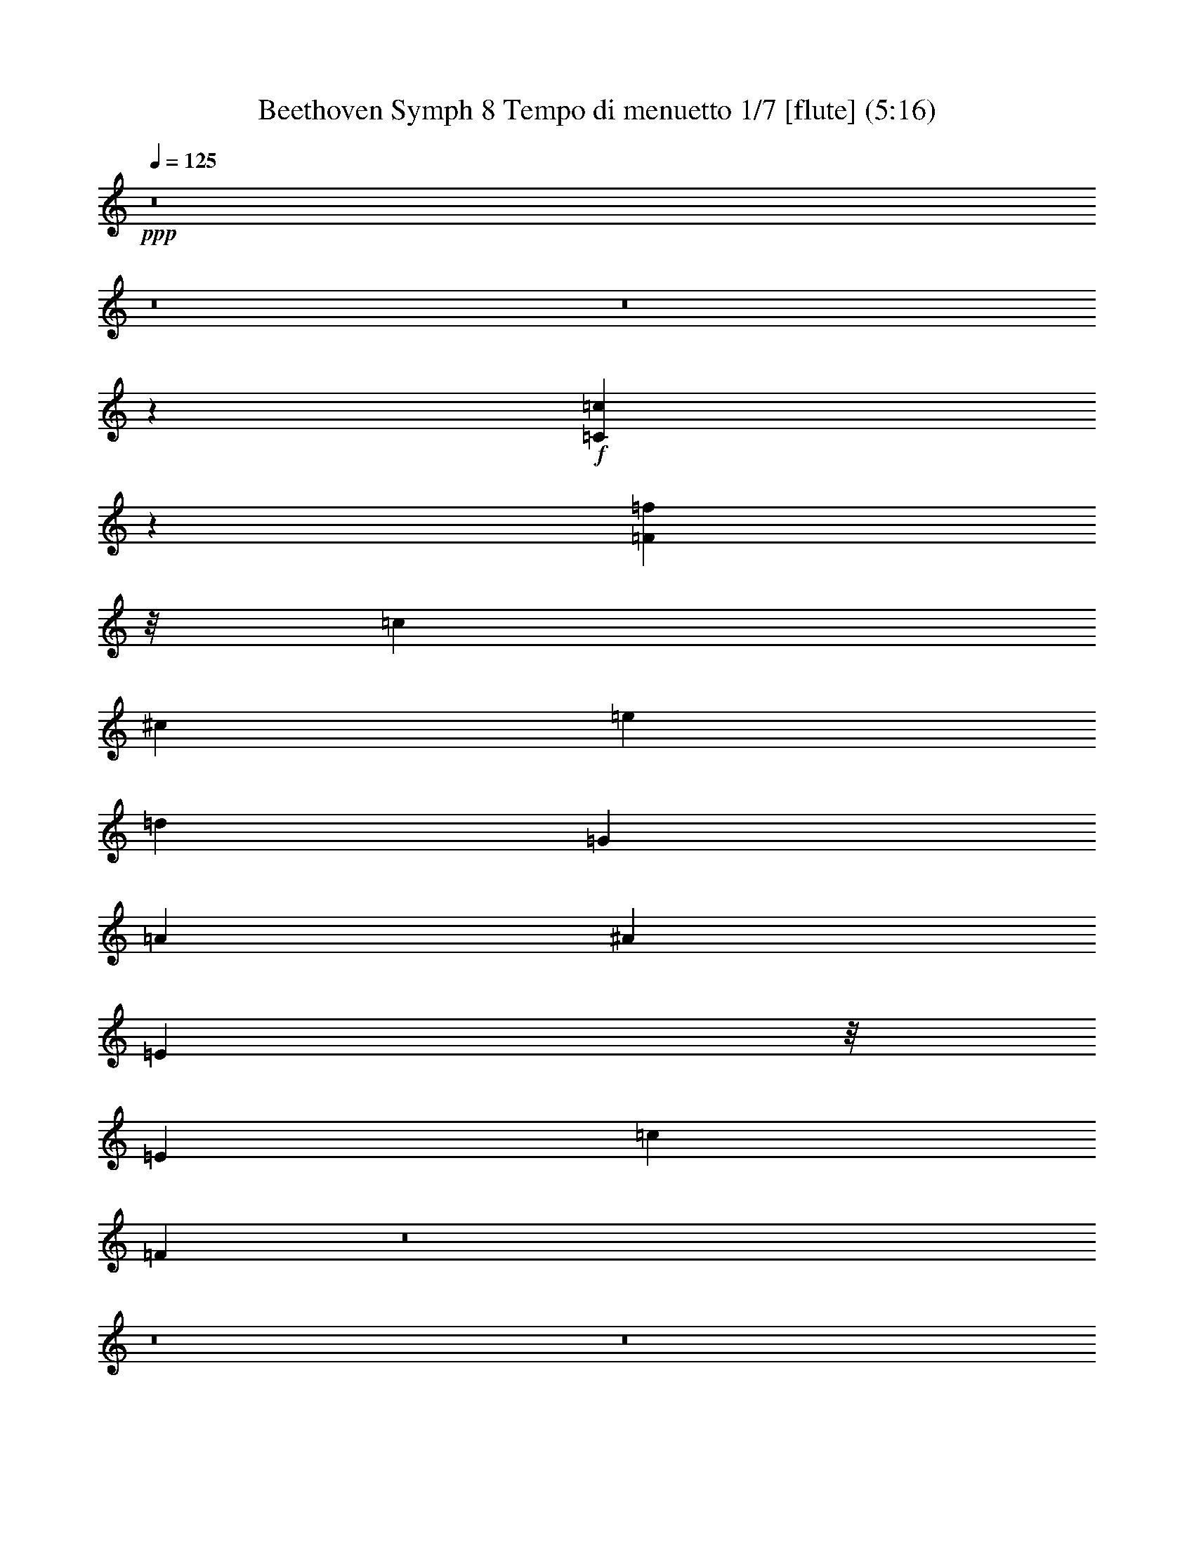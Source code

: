 % Produced with Bruzo's Transcoding Environment
% Transcribed by  : Nelphindal

X:1
T: Beethoven Symph 8 Tempo di menuetto 1/7 [flute] (5:16)
Z: Transcribed with BruTE 64
L: 1/4
Q: 125
K: C
+ppp+
z8
z8
z8
z85811/26456
+f+
[=C30105/52912=c30105/52912]
z29627/52912
[=F7829/3307=f7829/3307]
z/8
[=c3731/6614]
[^c29883/52912]
[=e33673/52912]
[=d17651/26456]
[=G3829/6614]
[=A2017/3307]
[^A29847/52912]
[=E11635/26456]
z/8
[=E4209/6614]
[=c16825/26456]
[=F32417/52912]
z8
z8
z8
z61313/26456
[=C3687/6614=c3687/6614]
z30235/52912
[=F62597/26456=f62597/26456]
z1671/13228
[=c3731/6614]
[^c7471/13228]
[=e35325/52912]
[=d16825/26456]
[=G30631/52912]
[=A2017/3307]
[^A3731/6614]
[=E23269/52912]
z/8
[=E33673/52912]
[=c17651/26456]
[=F7539/13228]
z8
z383377/52912
[=c14999/26456=e14999/26456]
z14867/26456
[=d33099/52912]
z8969/13228
[=d3783/6614]
z46185/26456
[=c2081/3307=e2081/3307]
z35679/52912
[=c30461/52912=e30461/52912]
z46087/26456
[=c8373/13228=e8373/13228]
z16915/26456
[=c16155/26456=e16155/26456]
z45989/26456
[=c4211/6614=f4211/6614]
z33633/52912
[=c32507/52912=f32507/52912]
z30397/52912
[=c29129/52912]
z8065/13228
+mp+
[=f50267/26456]
[^d32659/52912]
[=c15205/26456]
[=A2020/3307]
z132745/52912
[=f4017/6614]
[^d30509/52912]
[=c17663/26456]
[=A8461/13228]
z128725/52912
[=f4209/6614]
[^d35303/52912]
[=c30631/52912]
[=A16461/26456]
z8
z8
z151935/26456
+f+
[=A,30137/52912=A30137/52912]
z14797/26456
[=C33239/52912=c33239/52912]
z290249/52912
[=c3731/6614]
[^c29883/52912]
[=e33673/52912]
[=d33649/52912]
[=G32285/52912]
[=A15309/26456]
[^A3731/6614]
[=B24923/52912]
z/8
[=B33661/26456]
[=c32285/52912]
[=d15309/26456]
[^d3731/6614]
[=e29883/52912]
[=e68975/52912]
[=F25671/52912=f25671/52912]
z/8
[=F13463/13228=f13463/13228]
z/8
[=F14649/13228=f14649/13228]
z/8
[=F4168/3307=f4168/3307]
z19163/13228
[=A12847/26456^c12847/26456]
z/8
[=A68975/52912^c68975/52912]
[^A15203/26456=d15203/26456]
z8
z59145/26456
[=C30525/52912=c30525/52912]
z16201/26456
+ff+
[=F96571/52912=f96571/52912]
z220885/52912
+f+
[=c30447/52912]
z4057/6614
[=c59731/52912=e59731/52912]
[=c33479/52912=f33479/52912]
z162559/52912
[=c68975/52912=e68975/52912]
[=c16513/26456=f16513/26456]
z231259/52912
[=c9111/3307-=e9111/3307]
[=c9085/13228=f9085/13228]
z8
z190361/26456
[=c14673/26456=e14673/26456]
z30385/52912
[=d35755/52912]
z8305/13228
[=d4115/6614]
z89715/52912
[=c35951/52912=e35951/52912]
z2064/3307
[=c29809/52912=e29809/52912]
z46413/26456
[=c36147/52912=e36147/52912]
z8207/13228
[=c30005/52912=e30005/52912]
z46315/26456
[=c8259/13228=f8259/13228]
z35939/52912
[=c30201/52912=f30201/52912]
z16351/26456
[=c30131/52912]
z29605/52912
+mp+
[=f102187/52912]
[^d15503/26456]
[=c32063/52912]
[=A30015/52912]
z67525/26456
[=f30483/52912]
[^d16081/26456]
[=c4209/6614]
[=A33193/52912]
z129377/52912
[=f35325/52912]
[^d16825/26456]
[=c30631/52912]
[=A16135/26456]
z8
z8
z304521/52912
+f+
[=A,14743/26456=A14743/26456]
z15123/26456
[=C17947/26456=c17947/26456]
z143797/26456
[=c29847/52912]
[^c7471/13228]
[=e4209/6614]
[=d35303/52912]
[=G3829/6614]
[=A2017/3307]
[^A23233/52912]
z/8
[=B11635/26456]
z/8
[=B68975/52912]
[=c30631/52912]
[=d2017/3307]
[^d11617/26456]
z/8
[=e11635/26456]
z/8
[=e68975/52912]
[=F24017/52912=f24017/52912]
z/8
[=F27753/26456=f27753/26456]
z/8
[=F28471/26456=f28471/26456]
z/8
[=F16509/13228=f16509/13228]
z78957/52912
[=A3005/6614^c3005/6614]
z/8
[=A68975/52912^c68975/52912]
[^A16531/26456=d16531/26456]
z8
z115635/52912
[=C29873/52912=c29873/52912]
z16527/26456
+ff+
[=F95919/52912=f95919/52912]
z13846/3307
+f+
[=c33103/52912]
z29801/52912
[=c59731/52912=e59731/52912]
[=c18067/26456=f18067/26456]
z161557/52912
[=c33661/26456=e33661/26456]
[=c16187/26456=f16187/26456]
z231911/52912
[=c72909/26456-=e72909/26456]
[=c10565/13228=f10565/13228]
z8
z8
z8
z8
z8
z8
z8
z8
z8
z8
z8
z8
z8
z8
z8
z8
z8
z8
z8
z8
z8
z8
z8
z8
z153717/26456
[=C3735/6614=c3735/6614]
z7463/13228
[=F7829/3307=f7829/3307]
z/8
[=c3731/6614]
[^c29883/52912]
[=e33673/52912]
[=d17651/26456]
[=G3829/6614]
[=A2017/3307]
[^A29847/52912]
[=E11635/26456]
z/8
[=E4209/6614]
[=c35303/52912]
[=F30539/52912]
z8
z377075/52912
[=c14843/26456=e14843/26456]
z15023/26456
[=d18047/26456]
z32881/52912
[=d1872/3307]
z46341/26456
[=c4123/6614=e4123/6614]
z35991/52912
[=c30149/52912=e30149/52912]
z46243/26456
[=c8295/13228=e8295/13228]
z35795/52912
[=c30345/52912=e30345/52912]
z46145/26456
[=c2086/3307=f2086/3307]
z35599/52912
[=c30541/52912=f30541/52912]
z16181/26456
[=c30471/52912]
z29265/52912
+mp+
[=f50267/26456]
[^d32659/52912]
[=c32063/52912]
[=A30355/52912]
z133057/52912
[=f4017/6614]
[^d30509/52912]
[=c17663/26456]
[=A8383/13228]
z129037/52912
[=f4209/6614]
[^d35303/52912]
[=c30631/52912]
[=A16305/26456]
z8
z8
z152091/26456
+f+
[=A,29825/52912=A29825/52912]
z14953/26456
[=C32927/52912=c32927/52912]
z290561/52912
[=c3731/6614]
[^c29883/52912]
[=e33673/52912]
[=d17651/26456]
[=G3829/6614]
[=A2017/3307]
[^A23233/52912]
z/8
[=B11635/26456]
z/8
[=B33661/26456]
[=c32285/52912]
[=d15309/26456]
[^d24887/52912]
z/8
[=e11635/26456]
z/8
[=e67321/52912]
[=F25671/52912=f25671/52912]
z/8
[=F30233/26456=f30233/26456]
[=F14649/13228=f14649/13228]
z/8
[=F8297/6614=f8297/6614]
z78617/52912
[=A24041/52912^c24041/52912]
z/8
[=A68975/52912^c68975/52912]
[^A15047/26456=d15047/26456]
z8
z59301/26456
[=C30213/52912=c30213/52912]
z16357/26456
+ff+
[=F96259/52912=f96259/52912]
z221197/52912
+f+
[=c30135/52912]
z2048/3307
[=c59731/52912=e59731/52912]
[=c33167/52912=f33167/52912]
z85575/26456
[=c70093/52912=e70093/52912]
[=c16619/26456=f16619/26456]
z65991/13228
[=c20809/6614-=e20809/6614]
[=c75535/52912=f75535/52912]
z125/16

X:2
T: Beethoven Symph 8 Tempo di menuetto 2/7 [clarinet] Feb 24
Z: Transcribed with BruTE 64
L: 1/4
Q: 125
K: C
+ppp+
z72375/52912
+f+
[=F37365/52912]
[=C14577/26456]
z847/6614
[=F18385/26456]
[=C18311/26456]
[=F35781/52912]
[=C29047/52912]
z/8
[=F33325/52912=A33325/52912]
[=C6653/13228=F6653/13228]
z/8
[=F32669/52912=A32669/52912]
[=C32793/52912=F32793/52912]
+mf+
[=F33075/52912=A33075/52912]
+mp+
[=C30537/52912=F30537/52912]
z191407/26456
+f+
[=c29847/52912]
[^c15087/26456]
[=e4209/6614]
[=d4183/6614]
[=G32285/52912]
[=A15257/26456]
[^A3731/6614]
[=B6303/13228]
z/8
[=B67137/52912]
[=c32573/52912]
z33267/52912
[=F14783/26456=A14783/26456]
z15227/26456
[=G64469/26456-^A64469/26456-]
[=C,14899/26456=C14899/26456=G14899/26456-^A14899/26456-]
+ppp+
[=G12559/26456^A12559/26456]
z/8
+f+
[=F,15851/6614=F15851/6614=A15851/6614-=c15851/6614-]
+ppp+
[=A/8-=c/8]
[=A22543/52912]
z/8
+f+
[=A30173/52912]
[=A17663/26456]
[^A,4183/6614]
[=A30631/52912]
[=G4021/6614]
[=F17275/52912]
z/8
[=G,/8-^A,/8-]
[=G,16801/52912^A,16801/52912=c16801/52912]
z/8
[=G,/8-^A,/8-]
[=G,5/8-^A,5/8-=c5/8]
[=G,14599/26456^A,14599/26456=C14599/26456-]
[=F,/8-=A,/8-=C/8]
[=F,14857/26456=A,14857/26456=F14857/26456]
z4609/6614
[=F36351/52912]
[=C1786/3307]
z/8
[=F16881/26456]
[=C33551/52912]
[=F32361/52912]
[=C6023/13228]
z/8
[=F32361/52912=A32361/52912]
[=C25865/52912=F25865/52912]
z/8
[=F8289/13228=A8289/13228]
[=C33207/52912=F33207/52912]
+mf+
[=F8323/13228=A8323/13228]
+mp+
[=C29929/52912=F29929/52912]
z191711/26456
+f+
[=c3731/6614]
[^c30173/52912]
[=e17663/26456]
[=d4183/6614]
[=G30631/52912]
[=A4021/6614]
[^A29847/52912]
[=B23451/52912]
z6723/52912
[=B34395/26456]
[=c30311/52912]
z33875/52912
[=F32265/52912=A32265/52912]
z29409/52912
[=G64469/26456-^A64469/26456-]
[=C,14899/26456=C14899/26456=G14899/26456-^A14899/26456-]
+ppp+
[=G20157/52912^A20157/52912]
z/8
+f+
[=F,/8-=F/8-]
[=F,64231/26456=F64231/26456=A64231/26456-=c64231/26456]
+ppp+
[=A6049/13228]
z/8
+f+
[=A31827/52912]
[=A4209/6614]
[^A,4183/6614]
[=A32285/52912]
[=G15257/26456]
[=F5559/13228]
z/8
[=G,20539/52912^A,20539/52912=c20539/52912-]
+ppp+
[=c9489/52912]
+f+
[=G,11/16-^A,11/16-=c11/16]
[=G,27545/52912^A,27545/52912=C27545/52912-]
[=F,/8-=A,/8-=C/8]
[=F,25799/52912=A,25799/52912=F25799/52912-]
+ppp+
[=F/8]
z82515/26456
+f+
[=B,3347/6614=F3347/6614=d3347/6614-=f3347/6614-]
+ppp+
[=d/8=f/8]
z39555/13228
+f+
[=C6743/13228=E6743/13228=c6743/13228-=e6743/13228-]
+ppp+
[=c/8=e/8]
z19753/6614
+f+
[=D1698/3307=F1698/3307=B1698/3307-=d1698/3307-]
+ppp+
[=B/8=d/8]
z30067/52912
+f+
[=G29459/52912]
z30561/52912
[=c66087/52912-]
[=C14187/26456=E14187/26456=c14187/26456-]
+ppp+
[=c/8]
+f+
[=G6139/13228-]
[=C/8-=E/8=G/8]
[=C3649/6614=E3649/6614]
[=C29031/52912]
[=B,30303/52912-=D30303/52912]
+ppp+
[=B,/8]
z27005/52912
+f+
[=D/8-]
[=D14607/26456=B14607/26456=d14607/26456]
z91859/52912
[=C7625/13228=E7625/13228=c7625/13228-=e7625/13228-]
+ppp+
[=c/8=e/8]
z3351/6614
+f+
[=C/8-=E/8-]
[=C29411/52912=E29411/52912=c29411/52912=e29411/52912]
z86703/52912
[^A,/8-=E/8-]
[^A,32349/52912=E32349/52912=G32349/52912=e32349/52912]
z29919/52912
[^A,/8-=E/8-]
[^A,29607/52912=E29607/52912=G29607/52912=e29607/52912]
z43253/26456
[=A,/8-=F/8]
[=A,16273/26456=F16273/26456=A16273/26456]
z29723/52912
[=A,/8-=F/8]
[=A,29803/52912=F29803/52912=A29803/52912]
z13217/26456
[=C,/8-=C/8-]
[=C,23171/52912=C23171/52912=c23171/52912-]
+ppp+
[=c/8]
z5875/13228
+f+
[=C/8-^D/8-]
[=C5/8-^D5/8-=c5/8^d5/8]
[=C11/16-^D11/16-=F11/16=c11/16]
[=C5/8-^D5/8-=c5/8^d5/8]
[=C9/16-^D9/16-=F9/16=c9/16]
[=C5/8-^D5/8-=c5/8^d5/8]
[=C9/16-^D9/16-=F9/16=c9/16]
[=C11/16-^D11/16-=c11/16^d11/16]
[=C5/8-^D5/8-=F5/8=c5/8]
[=C5/8-^D5/8-=c5/8^d5/8]
[=C6489/13228^D6489/13228=F6489/13228-=c6489/13228-]
[=C/8-^D/8-=F/8=c/8]
[=C9/16-^D9/16-=c9/16^d9/16]
[=C5/8-^D5/8-=F5/8=c5/8]
[=C5/8-^D5/8-=c5/8^d5/8]
[=C5/8-^D5/8-=F5/8=c5/8]
[=C5/8-^D5/8-=c5/8^d5/8]
[=C6825/13228^D6825/13228=F6825/13228-=c6825/13228-]
[=C/8-^D/8-=F/8=c/8]
[=C5/8-^D5/8-=c5/8^d5/8]
[=C9/16-^D9/16-=F9/16=c9/16]
[=C11/16-^D11/16-=c11/16^d11/16]
[=C5/8-^D5/8-=F5/8=c5/8]
[=C9/16-^D9/16-=c9/16^d9/16]
[=C25761/52912^D25761/52912=F25761/52912-=c25761/52912-]
+ppp+
[=F/8=c/8]
z14895/13228
+mp+
[=C/8-^D/8-]
[=C23095/52912^D23095/52912=A23095/52912-=c23095/52912-]
+ppp+
[=A/8=c/8]
z89889/52912
+mp+
[=C/8-^D/8-]
[=C29163/52912^D29163/52912=A29163/52912=c29163/52912]
z95543/52912
[=C1676/3307^D1676/3307=A1676/3307-=c1676/3307-]
+ppp+
[=A/8=c/8]
z30123/52912
+f+
[^A,5/8-=d5/8]
+ppp+
[^A,15097/26456]
+f+
[=C101337/52912-=f101337/52912]
[=C7677/13228^d7677/13228]
[^D3731/6614-=c3731/6614]
[^D31827/52912=A31827/52912]
[=D4209/6614-=c4209/6614]
[=D4183/6614^A4183/6614]
[^A,32285/52912-=d32285/52912]
[^A,15257/26456-^A15257/26456]
[^A,3731/6614=F3731/6614]
[=A,15913/26456^F15913/26456]
[=G,33673/52912-=A33673/52912]
[=G,4183/6614-=G4183/6614]
[=G,32285/52912-^A32285/52912]
[=G,15257/26456=G15257/26456]
[=C29847/52912-=D29847/52912]
[=C15087/26456=E15087/26456]
[=F,35325/52912-=F35325/52912]
[=F,33465/52912=A33465/52912]
[=c1240/3307]
z12445/52912
[=c14011/52912]
z16503/52912
[=F,5/16-=c5/16]
+ppp+
[=F,832/3307]
+f+
[=C,5/16-=c5/16]
+ppp+
[=C,6819/26456]
+f+
[=G,17663/26456=c17663/26456]
[=C,4183/6614=B4183/6614]
[=G,3829/6614=c3829/6614]
[=C,32167/52912^A32167/52912]
[^A,3731/6614=G3731/6614]
[=C,23559/52912=E23559/52912-]
+ppp+
[=E/8]
+f+
[=A,17663/26456=G17663/26456]
[=C,4183/6614=F4183/6614]
[=A,3829/6614=A3829/6614]
[=C,32167/52912=F32167/52912]
[=A,3731/6614=c3731/6614]
[=C,23559/52912^c23559/52912-]
+ppp+
[^c/8]
+f+
[^A,4209/6614=e4209/6614]
[=C,29107/52912-=d29107/52912-]
[=C,/8=G,/8-=d/8]
[=G,14489/26456^A,14489/26456=G14489/26456]
[=A,6815/13228-=A6815/13228-]
[=A,/8^A,/8-=A/8]
[=G,9963/26456-^A,9963/26456^A9963/26456-]
[=G,3/16^A3/16=B,3/16-]
[=F,5027/13228-=B,5027/13228=B5027/13228-]
[=F,3/16=B3/16=B,3/16-]
[=F,5/8=B,5/8-=B5/8-]
[=C,14599/26456-=B,14599/26456=B14599/26456-]
[=C,/8=C/8-=B/8]
[=E,12009/26456-=C12009/26456=c12009/26456-]
[=E,/8=D/8-=c/8]
[=D,25605/52912-=D25605/52912=d25605/52912-]
[=D,/8^D/8-=d/8]
[=C,19927/52912-^D19927/52912^d19927/52912-]
[=C,3/16^d3/16=E3/16-]
[^A,20107/52912-=E20107/52912=e20107/52912-]
[^A,3/16=e3/16=E,3/16-=E3/16-]
[=E,5/8-^A,5/8=E5/8-=e5/8-]
[=E,16253/26456=F,16253/26456=E16253/26456=e16253/26456]
[=F,6831/13228=A,6831/13228-=F6831/13228=f6831/13228-]
[=G,/8-=A,/8=G/8=f/8]
[=G,28913/52912=G28913/52912^A28913/52912]
[^G,11617/26456=F11617/26456-^G11617/26456=c11617/26456-]
+ppp+
[=F/8=c/8]
+f+
[=A,11707/26456=A11707/26456^d11707/26456-]
[^d3/16=A,3/16-=A3/16-]
[=A,8197/6614=A8197/6614^d8197/6614]
[^A,30335/52912^A30335/52912=d30335/52912-]
+ppp+
[=d/8]
z75445/52912
+f+
[=A24225/52912^c24225/52912]
z/8
[=A34395/26456^c34395/26456]
[^A3745/6614=d3745/6614]
z8
z56363/26456
[=C,/8-=C/8-]
[=C,29475/52912=C29475/52912=c29475/52912]
z26879/52912
+ff+
[=F,/8-=F/8-]
[=F,11935/6614=F11935/6614=f11935/6614]
z215321/52912
+f+
[=C,/8-=C/8-]
[=C,29397/52912=C29397/52912=c29397/52912]
z3355/6614
[^A,/8-=E/8-]
[^A,26631/26456=E26631/26456=c26631/26456-]
[=A,/8-=F/8=c/8]
[=A,2021/3307=F2021/3307=f2021/3307]
z158741/52912
[^A,/8-=E/8-]
[^A,8197/6614=E8197/6614=c8197/6614]
[=A,27015/52912=F27015/52912-=f27015/52912-]
+ppp+
[=F/8=f/8]
z48041/26456
+fff+
[=e63353/52912-]
[=E/8-=e/8]
+ppp+
[=E65441/52912]
z31657/26456
+f+
[=G,/8-=E/8-]
[=G,75149/52912=C75149/52912=E75149/52912=c75149/52912]
[=F,15097/26456-=A,15097/26456=F15097/26456-]
+ppp+
[=F,/8=F/8]
z162375/52912
+f+
[=B,/8-=F/8-]
[=B,29431/52912=F29431/52912=d29431/52912=f29431/52912]
z155565/52912
[=C/8-=E/8-]
[=C29627/52912=E29627/52912=c29627/52912=e29627/52912]
z19421/6614
[=D/8-=F/8-]
[=D11605/26456=F11605/26456=B11605/26456-=d11605/26456-]
+ppp+
[=B/8=d/8]
z8093/13228
+f+
[=G30461/52912]
z3695/6614
[=c33043/26456-]
[=C26721/52912=E26721/52912=c26721/52912-]
+ppp+
[=c/8]
+f+
[=G7379/13228]
[=C25885/52912=E25885/52912-]
+ppp+
[=E/8]
+f+
[=C12035/26456-]
[=C/8=D/8-]
[=B,26345/52912-=D26345/52912]
+ppp+
[=B,/8]
z32617/52912
+f+
[=D26909/52912=B26909/52912-=d26909/52912-]
+ppp+
[=B/8=d/8]
z85897/52912
+f+
[=C/8-=E/8-]
[=C26541/52912=E26541/52912=c26541/52912-=e26541/52912-]
+ppp+
[=c/8=e/8]
z32421/52912
+f+
[=C27105/52912=E27105/52912=c27105/52912-=e27105/52912-]
+ppp+
[=c/8=e/8]
z85701/52912
+f+
[^A,/8-=E/8-]
[^A,26737/52912=E26737/52912=G26737/52912-=e26737/52912-]
+ppp+
[=G/8=e/8]
z1704/3307
+f+
[^A,/8-=E/8-]
[^A,1603/3307=E1603/3307=G1603/3307-=e1603/3307-]
+ppp+
[=G/8=e/8]
z22203/13228
+f+
[=A,1890/3307=F1890/3307-=A1890/3307-]
+ppp+
[=F/8=A/8]
z6767/13228
+f+
[=A,/8-=F/8]
[=A,6461/13228=F6461/13228-=A6461/13228-]
+ppp+
[=F/8=A/8]
z23779/52912
+f+
[=C,/8-=C/8-]
[=C,22519/52912=C22519/52912=c22519/52912-]
+ppp+
[=c/8]
z3639/6614
+f+
[=C11/16-^D11/16-=c11/16^d11/16]
[=C5/8-^D5/8-=F5/8=c5/8]
[=C5/8-^D5/8-=c5/8^d5/8]
[=C5/8-^D5/8-=F5/8=c5/8]
[=C9/16-^D9/16-=c9/16^d9/16]
[=C5/8-^D5/8-=F5/8=c5/8]
[=C5/8-^D5/8-=c5/8^d5/8]
[=C5/8-^D5/8-=F5/8=c5/8]
[=C5/8-^D5/8-=c5/8^d5/8]
[=C13805/26456^D13805/26456=F13805/26456-=c13805/26456-]
[=C/8-^D/8-=F/8=c/8]
[=C9/16-^D9/16-=c9/16^d9/16]
[=C5/8-^D5/8-=F5/8=c5/8]
[=C5/8-^D5/8-=c5/8^d5/8]
[=C11/16-^D11/16-=F11/16=c11/16]
[=C5/8-^D5/8-=c5/8^d5/8]
[=C28953/52912^D28953/52912=F28953/52912=c28953/52912]
[=C5/8-^D5/8-=c5/8^d5/8]
[=C5/8-^D5/8-=F5/8=c5/8]
[=C5/8-^D5/8-=c5/8^d5/8]
[=C5/8-^D5/8-=F5/8=c5/8]
[=C5/8-^D5/8-=c5/8^d5/8]
[=C15035/26456^D15035/26456=F15035/26456=c15035/26456]
z7529/6614
+mp+
[=C/8-^D/8-]
[=C29057/52912^D29057/52912=A29057/52912=c29057/52912]
z95501/52912
[=C13429/26456^D13429/26456=A13429/26456-=c13429/26456-]
+ppp+
[=A/8=c/8]
z89581/52912
+mp+
[=C/8-^D/8-]
[=C29471/52912^D29471/52912=A29471/52912=c29471/52912]
z8107/13228
+f+
[^A,9/16-=d9/16]
+ppp+
[^A,33501/52912]
+f+
[=C24921/13228-=f24921/13228]
[=C16181/26456^d16181/26456]
[^D29847/52912-=c29847/52912]
[^D30173/52912=A30173/52912]
[=D33673/52912-=c33673/52912]
[=D35117/52912^A35117/52912]
[^A,3829/6614-=d3829/6614]
[^A,32167/52912-^A32167/52912]
[^A,3731/6614=F3731/6614]
[=A,30173/52912^F30173/52912]
[=G,4209/6614-=A4209/6614]
[=G,17559/26456-=G17559/26456]
[=G,3829/6614-^A3829/6614]
[=G,15257/26456=G15257/26456]
[=C31501/52912-=D31501/52912]
[=C30173/52912=E30173/52912]
[=F,4209/6614-=F4209/6614]
[=F,4183/6614=A4183/6614]
[=c1406/3307]
z9789/52912
[=c16667/52912]
z13847/52912
[=F,5/16-=c5/16]
+ppp+
[=F,13313/52912]
+f+
[=C,5/16-=c5/16]
+ppp+
[=C,3823/13228]
+f+
[=G,4209/6614=c4209/6614]
[=C,4183/6614=B4183/6614]
[=G,32285/52912=c32285/52912]
[=C,15257/26456^A15257/26456]
[^A,3731/6614=G3731/6614]
[=C,6303/13228=E6303/13228-]
+ppp+
[=E/8]
+f+
[=A,33673/52912=G33673/52912]
[=C,4183/6614=F4183/6614]
[=A,32285/52912=A32285/52912]
[=C,15257/26456=F15257/26456]
[=A,29847/52912=c29847/52912]
[=C,15087/26456^c15087/26456]
[^A,35325/52912=e35325/52912]
[=C,13727/26456-=d13727/26456-]
[=C,/8=G,/8-=d/8]
[=G,25671/52912^A,25671/52912-=G25671/52912-]
[=A,/8^A,/8=G/8]
[=A,1497/3307-=A1497/3307-]
[=A,/8^A,/8-=A/8]
[=G,11617/26456^A,11617/26456^A11617/26456]
[=B,/8-]
[=F,21761/52912=B,21761/52912=B21761/52912]
z/8
[=F,11/16=B,11/16-=B11/16-]
[=C,27545/52912-=B,27545/52912=B27545/52912-]
[=C,/8=C/8-=B/8]
[=E,14489/26456=C14489/26456=c14489/26456]
[=D,27259/52912-=D27259/52912=d27259/52912-]
[=D,/8^D/8-=d/8]
[=C,11617/26456^D11617/26456^d11617/26456]
[=E/8-]
[^A,21761/52912=E21761/52912=e21761/52912]
z/8
[=E,11/16-^A,11/16=E11/16-=e11/16-]
[=E,27545/52912=F,27545/52912=E27545/52912=e27545/52912-]
[=F,/8-=F/8-=e/8]
[=F,14489/26456=A,14489/26456=F14489/26456=f14489/26456]
[=G,27259/52912=G27259/52912-^A27259/52912-]
[^G,/8-=G/8^G/8-^A/8]
[^G,9963/26456=F9963/26456-^G9963/26456=c9963/26456-]
[=F3/16=c3/16=A,3/16-=A3/16-]
[=A,23415/52912=A23415/52912^d23415/52912]
[=A,/8-=A/8-]
[=A,15567/13228=A15567/13228^d15567/13228-]
[^A,/8-^A/8-^d/8]
[^A,26377/52912^A26377/52912=d26377/52912-]
+ppp+
[=d/8]
z4756/3307
+f+
[=A25879/52912^c25879/52912]
z/8
[=A67137/52912^c67137/52912]
[^A32615/52912=d32615/52912]
z8
z115031/52912
[=C,13585/26456=C13585/26456=c13585/26456-]
+ppp+
[=c/8]
z29185/52912
+ff+
[=F,46587/26456=F46587/26456=f46587/26456-]
+ppp+
[=f/8]
z108813/26456
+f+
[=C,6773/13228=C6773/13228=c6773/13228-]
+ppp+
[=c/8]
z29145/52912
+f+
[^A,56569/52912=E56569/52912=c56569/52912-]
[=A,/8-=F/8=c/8]
[=A,6681/13228=F6681/13228-=f6681/13228-]
+ppp+
[=F/8=f/8]
z78043/26456
+f+
[^A,/8-=E/8-]
[^A,15567/13228=E15567/13228=c15567/13228-]
[=A,/8-=F/8=c/8]
[=A,29671/52912=F29671/52912=f29671/52912]
z24597/13228
+fff+
[=e66659/52912]
[=E66443/52912]
z34463/26456
+f+
[=G,73705/52912=C73705/52912-=E73705/52912=c73705/52912-]
[=A,/8-=C/8=F/8=c/8]
[=F,19627/26456=A,19627/26456=F19627/26456]
z8
z8
z43577/52912
[=C12935/26456]
z580/3307
[=D11895/26456]
z1225/6614
[=E26577/52912]
z4811/26456
[=F8463/13228]
[=G6193/26456]
[=F10733/52912]
[=E6193/26456]
[=F8463/13228]
[=G35505/52912]
[=A13619/26456]
z/8
[=A2029/6614]
z19273/52912
[=A102637/52912]
[=G33325/52912]
[=F8331/13228]
[=E13355/26456]
z/8
[=E33325/52912]
[=F8331/26456]
[=E8331/26456]
[=D17489/26456]
[=E33407/52912]
[=G23429/52912]
[=F23429/52912]
[=D11757/26456]
+mf+
[=D38635/52912]
[=C36981/52912]
+mp+
[=C19601/52912]
z8
z8
z28373/26456
+f+
[=C11311/26456]
z783/3307
[=D23849/52912]
z9741/52912
[=E6659/13228]
z9563/52912
[=F8463/13228]
[=G6193/26456]
[=F10733/52912]
[=E6193/26456]
[=F8463/13228]
[=G35505/52912]
[=A13619/26456]
z/8
[=A16291/52912]
z9607/26456
[=A102637/52912]
[=G33325/52912]
[=F8331/13228]
[=E13355/26456]
z/8
[=E33325/52912]
[=F8331/26456]
[=E8331/26456]
[=D17489/26456]
[=E33407/52912]
[=G23429/52912]
[=F11715/26456]
[=D23513/52912]
+mf+
[=D38635/52912]
[=C36981/52912]
+mp+
[=C4915/13228]
z396845/52912
+f+
[=G26451/52912]
z9519/52912
[=A23551/52912]
z3105/13228
[=B23957/52912]
z2611/13228
[=c37769/26456]
z15084/3307
[=G1451/3307]
z1253/6614
[=A11523/26456]
z10193/52912
[=B22877/52912]
z10461/52912
[=c36107/26456]
z17993/26456
+fff+
[^D5885/13228]
z3109/13228
[^G,24269/52912-=F24269/52912^G24269/52912-]
+ppp+
[^G,566/3307-^G566/3307-]
+fff+
[^G,12007/26456-=G12007/26456^G12007/26456-]
+ppp+
[^G,9275/52912-^G9275/52912]
+fff+
[^G,33229/26456^G33229/26456]
z66269/52912
+f+
[^C132151/52912^c132151/52912]
z34629/26456
[^D139583/52912^d139583/52912]
[=E15985/26456-=e15985/26456-]
+fff+
[=C2067/3307=E2067/3307=e2067/3307-]
[=E33073/52912-=e33073/52912-]
[=E2067/3307=G2067/3307=e2067/3307]
[=C33073/52912-=c33073/52912-]
[=C6627/13228-^A6627/13228=c6627/13228-]
+ppp+
[=C/8=c/8]
+fff+
[=F15183/26456-=A15183/26456=f15183/26456-]
[=F/8^A/8-=f/8]
+ppp+
[^A3683/26456]
+fff+
[=A6163/26456]
[=G3683/26456]
[=A/8-]
+f+
[=F32019/52912-=A32019/52912=f32019/52912-]
+fff+
[=F4209/6614-^A4209/6614=f4209/6614-]
[=F33673/52912-=c33673/52912=f33673/52912-]
[=F19177/52912-=c19177/52912=f19177/52912-]
+ppp+
[=F12841/52912-=f12841/52912-]
+fff+
[=F/8=c/8-=f/8]
+ppp+
[=c15183/26456]
+ff+
[^c35325/52912]
[^A,33673/52912-^A33673/52912-=d33673/52912]
[^A,4209/6614-=D4209/6614^A4209/6614-]
[^A,17663/26456-^A17663/26456=c17663/26456]
[^A,30419/52912-^A30419/52912-]
[^A,/8=A/8-^A/8]
+ppp+
[=A4083/6614]
+mp+
[=c17985/26456]
+f+
[=C17159/26456-=c17159/26456-=f17159/26456]
+mf+
[=C17985/26456-=A17985/26456=c17985/26456]
[=C9023/13228-=c9023/13228-]
+f+
[=C2122/3307-=E2122/3307=c2122/3307-]
[=C/8=F/8-=c/8]
[=F,11/16=F11/16-]
+ppp+
[=F1813/3307]
z4627/6614
+f+
[=G,19203/52912]
z16035/52912
[=A,17035/52912]
z50133/52912
[=F,35849/52912]
z4135/3307
[=G,16515/52912]
z16725/52912
[=A,16345/52912]
z12255/13228
[=F,5/8=C5/8-]
+ppp+
[=C8347/13228]
+f+
[=F5/8-]
[=G,5/16=F5/16-]
+ppp+
[=F4881/26456]
z/8
+f+
[=A,5/16=F5/16-]
+ppp+
[=F42859/52912]
z/8
+f+
[=C,8331/13228=F8331/13228]
[=E33369/52912]
[=D1909/3307]
[=C/8-]
[=G,5/16=C5/16-]
+ppp+
[=C12357/52912]
+f+
[^A,/8-]
[^A,5/16-=C5/16]
+ppp+
[^A,14009/52912]
+f+
[=G,25585/52912]
z/8
[=F,/8]
[=F,66325/52912]
z9019/13228
[=G,4209/13228]
z4187/13228
[=A,8161/26456]
z13125/13228
[=F,16741/26456]
z33437/26456
[=G,15801/52912]
z4773/13228
[=A,17285/52912]
z21567/26456
[=C/8-]
[=F,6699/13228-=C6699/13228]
[=F,/8=F/8-]
+ppp+
[=F15041/26456]
+f+
[=F1190/3307]
z15769/52912
[=G,17301/52912=F17301/52912]
z3967/13228
[=A,8601/26456=F8601/26456]
z16123/52912
[=F16947/52912]
z3273/13228
[=F/8-]
[=C,13485/26456-=F13485/26456]
[=C,/8=E/8-]
+ppp+
[=E3995/6614]
+f+
[=D7659/13228]
[=C/8-]
[=G,5/16=C5/16-]
+ppp+
[=C7901/26456]
+f+
[^A,3/8-=C3/8]
+ppp+
[^A,8161/26456]
+f+
[=G,24589/52912]
z/8
[=F,/8]
[=F,14775/26456-]
[=F,/8=C/8-]
+ppp+
[=C8195/13228]
+f+
[=c30277/52912]
[=A/8-]
[=G,15889/52912=A15889/52912-]
+ppp+
[=A/8]
z2357/13228
+f+
[=A,4257/13228=G4257/13228-]
+ppp+
[=G/8]
z4971/26456
+f+
[=F2891/6614]
z7149/52912
[=F/8-]
[=C,15965/26456=F15965/26456]
[=E33669/52912]
[=D8239/13228]
[=C/8-]
[=G,5/16=C5/16-]
+ppp+
[=C13089/52912]
+f+
[^A,/8-]
[^A,5/16-=C5/16]
+ppp+
[^A,1008/3307]
+f+
[=G,24365/52912]
z/8
[=F,/8]
[=F,28983/52912-]
[=F,/8=C/8-]
+ppp+
[=C7659/13228]
+f+
[=c25675/52912]
z/8
[=A/8-]
[=G,6683/26456=A6683/26456-]
+ppp+
[=A/8]
z7349/52912
+f+
[=G/8-]
[=A,1975/6614=G1975/6614-]
+ppp+
[=G/8]
z9875/52912
+f+
[=F23195/52912]
z12425/52912
[=F,30915/52912-=F30915/52912]
[=F,/8=C/8-]
+ppp+
[=C25955/52912]
z/8
+f+
[=C1663/3307]
z10447/52912
[=G,4829/13228]
z16725/52912
[=A,4913/13228]
z55827/52912
[=F,36769/52912]
z8241/6614
[=A/8-]
[=G,5/16=A5/16-]
+ppp+
[=A3413/26456]
z849/6614
+f+
[=G/8-]
[=A,16357/52912=G16357/52912-]
+ppp+
[=G/8]
z3313/13228
+f+
[=F1652/3307]
z4867/26456
[=F/8-]
[=F,30583/52912-=F30583/52912]
[=F,/8=C/8-]
+ppp+
[=C28967/52912]
z/8
+f+
[=C20005/52912]
z19293/52912
[=G,20391/52912=C20391/52912]
z14047/52912
[=F/8-]
[=A,19567/52912-=F19567/52912]
+ppp+
[=A,15987/52912-]
+f+
[=A,/8=A/8-]
+ppp+
[=A16539/52912]
z2803/6614
+f+
[=F,40339/52912-=c40339/52912]
[=F,/8=A/8-]
+ppp+
[=A43061/52912]
z3469/26456
+f+
[=F/8-=f/8-]
[=F,88965/52912-=F88965/52912=f88965/52912]
+ppp+
[=F,/8]
z37955/26456
+f+
[=F2442/3307]
[=C15263/26456]
z6619/52912
[=F8899/13228]
[=C17029/26456]
[=F36361/52912]
[=C29567/52912]
z6653/52912
[=F16881/26456=A16881/26456]
[=C28913/52912=F28913/52912]
z/8
[=F9041/13228=A9041/13228]
[=C36271/52912=F36271/52912]
+mf+
[=F36629/52912=A36629/52912]
+mp+
[=C4157/6614=F4157/6614]
z24560/3307
+f+
[=c29847/52912]
[^c15087/26456]
[=e4209/6614]
[=d17559/26456]
[=G30631/52912]
[=A4021/6614]
[^A29847/52912]
[=B23559/52912]
z/8
[=B67137/52912]
[=c8087/13228]
z8373/13228
[=F29341/52912=A29341/52912]
z32333/52912
[=G64469/26456-^A64469/26456-]
[=C,14899/26456=C14899/26456=G14899/26456-^A14899/26456-]
+ppp+
[=G2933/6614^A2933/6614]
z/8
+f+
[=F,15851/6614=F15851/6614=A15851/6614-=c15851/6614-]
+ppp+
[=A/8-=c/8]
[=A22543/52912]
z/8
+f+
[=A30173/52912]
[=A17663/26456]
[^A,4183/6614]
[=A30631/52912]
[=G4021/6614]
[=F17275/52912]
z/8
[=G,/8-^A,/8-]
[=G,21761/52912^A,21761/52912=c21761/52912]
z/8
[=G,11/16-^A,11/16-=c11/16]
[=G,27545/52912^A,27545/52912=C27545/52912-]
[=F,/8-=A,/8-=C/8]
[=F,29489/52912=A,29489/52912=F29489/52912]
z19841/6614
[=B,/8-=F/8-]
[=B,29771/52912=F29771/52912=d29771/52912=f29771/52912]
z155225/52912
[=C/8-=E/8-]
[=C23353/52912=E23353/52912=c23353/52912-=e23353/52912-]
+ppp+
[=c/8=e/8]
z9896/3307
+f+
[=D3357/6614=F3357/6614=B3357/6614-=d3357/6614-]
+ppp+
[=B/8=d/8]
z30379/52912
+f+
[=G29147/52912]
z32527/52912
[=c33043/26456-]
[=C26721/52912=E26721/52912=c26721/52912-]
+ppp+
[=c/8]
+f+
[=G29517/52912]
[=C30845/52912=E30845/52912]
[=C6431/13228-]
[=C/8=D/8-]
[=B,6671/13228-=D6671/13228]
+ppp+
[=B,/8]
z32277/52912
+f+
[=D27249/52912=B27249/52912-=d27249/52912-]
+ppp+
[=B/8=d/8]
z5554/3307
+f+
[=C7547/13228=E7547/13228=c7547/13228-=e7547/13228-]
+ppp+
[=c/8=e/8]
z1695/3307
+f+
[=C/8-=E/8-]
[=C1612/3307=E1612/3307=c1612/3307-=e1612/3307-]
+ppp+
[=c/8=e/8]
z22167/13228
+f+
[^A,1899/3307=E1899/3307=G1899/3307-=e1899/3307-]
+ppp+
[=G/8=e/8]
z6731/13228
+f+
[^A,/8-=E/8-]
[^A,29295/52912=E29295/52912=G29295/52912=e29295/52912]
z91779/52912
[=A,7645/13228=F7645/13228-=A7645/13228-]
+ppp+
[=F/8=A/8]
z3341/6614
+f+
[=A,/8-=F/8]
[=A,29491/52912=F29491/52912=A29491/52912]
z13373/26456
[=C,/8-=C/8-]
[=C,22859/52912=C22859/52912=c22859/52912-]
+ppp+
[=c/8]
z5953/13228
+f+
[=C/8-^D/8-]
[=C11/16-^D11/16-=c11/16^d11/16]
[=C5/8-^D5/8-=F5/8=c5/8]
[=C5/8-^D5/8-=c5/8^d5/8]
[=C5/8-^D5/8-=F5/8=c5/8]
[=C9/16-^D9/16-=c9/16^d9/16]
[=C9/16-^D9/16-=F9/16=c9/16]
[=C11/16-^D11/16-=c11/16^d11/16]
[=C5/8-^D5/8-=F5/8=c5/8]
[=C5/8-^D5/8-=c5/8^d5/8]
[=C6489/13228^D6489/13228=F6489/13228-=c6489/13228-]
[=C/8-^D/8-=F/8=c/8]
[=C9/16-^D9/16-=c9/16^d9/16]
[=C5/8-^D5/8-=F5/8=c5/8]
[=C5/8-^D5/8-=c5/8^d5/8]
[=C5/8-^D5/8-=F5/8=c5/8]
[=C5/8-^D5/8-=c5/8^d5/8]
[=C32261/52912^D32261/52912=F32261/52912=c32261/52912]
[=C5/8-^D5/8-=c5/8^d5/8]
[=C9/16-^D9/16-=F9/16=c9/16]
[=C11/16-^D11/16-=c11/16^d11/16]
[=C5/8-^D5/8-=F5/8=c5/8]
[=C5/8-^D5/8-=c5/8^d5/8]
[=C23795/52912^D23795/52912=F23795/52912-=c23795/52912-]
+ppp+
[=F/8=c/8]
z14973/13228
+mp+
[=C/8-^D/8-]
[=C22783/52912^D22783/52912=A22783/52912-=c22783/52912-]
+ppp+
[=A/8=c/8]
z95161/52912
+mp+
[=C30505/52912^D30505/52912=A30505/52912=c30505/52912]
z23137/13228
[=C/8-^D/8-]
[=C23197/52912^D23197/52912=A23197/52912-=c23197/52912-]
+ppp+
[=A/8=c/8]
z30435/52912
+f+
[^A,5/8-=d5/8]
+ppp+
[^A,31847/52912]
+f+
[=C24921/13228-=f24921/13228]
[=C16181/26456^d16181/26456]
[^D29847/52912-=c29847/52912]
[^D15087/26456=A15087/26456]
[=D4209/6614-=c4209/6614]
[=D4183/6614^A4183/6614]
[^A,32285/52912-=d32285/52912]
[^A,15257/26456-^A15257/26456]
[^A,3731/6614=F3731/6614]
[=A,15913/26456^F15913/26456]
[=G,33673/52912-=A33673/52912]
[=G,4183/6614-=G4183/6614]
[=G,32285/52912-^A32285/52912]
[=G,15257/26456=G15257/26456]
[=C29847/52912-=D29847/52912]
[=C31827/52912=E31827/52912]
[=F,4209/6614-=F4209/6614]
[=F,33465/52912=A33465/52912]
[=c22835/52912]
z4725/26456
[=c13699/52912]
z16815/52912
[=F,5/16-=c5/16]
+ppp+
[=F,832/3307]
+f+
[=C,5/16-=c5/16]
+ppp+
[=C,6819/26456]
+f+
[=G,17663/26456=c17663/26456]
[=C,4183/6614=B4183/6614]
[=G,32285/52912=c32285/52912]
[=C,15257/26456^A15257/26456]
[^A,3731/6614=G3731/6614]
[=C,23559/52912=E23559/52912-]
+ppp+
[=E/8]
+f+
[=A,17663/26456=G17663/26456]
[=C,4183/6614=F4183/6614]
[=A,3829/6614=A3829/6614]
[=C,32167/52912=F32167/52912]
[=A,3731/6614=c3731/6614]
[=C,23559/52912^c23559/52912-]
+ppp+
[^c/8]
+f+
[^A,17663/26456=e17663/26456]
[=C,27453/52912-=d27453/52912-]
[=C,/8=G,/8-=d/8]
[=G,14489/26456^A,14489/26456=G14489/26456]
[=A,6815/13228-=A6815/13228-]
[=A,/8^A,/8-=A/8]
[=G,23233/52912^A,23233/52912^A23233/52912]
[=B,/8-]
[=F,23415/52912=B,23415/52912=B23415/52912]
[=B,/8-]
[=F,5/8=B,5/8-=B5/8-]
[=C,14599/26456-=B,14599/26456=B14599/26456-]
[=C,/8=C/8-=B/8]
[=E,14489/26456=C14489/26456=c14489/26456]
[=D,27259/52912-=D27259/52912=d27259/52912-]
[=D,/8^D/8-=d/8]
[=C,19927/52912-^D19927/52912^d19927/52912-]
[=C,3/16^d3/16=E3/16-]
[^A,20107/52912-=E20107/52912=e20107/52912-]
[^A,3/16=e3/16=E,3/16-=E3/16-]
[=E,5/8-^A,5/8=E5/8-=e5/8-]
[=E,29199/52912=F,29199/52912=E29199/52912=e29199/52912-]
[=F,/8-=F/8-=e/8]
[=F,24017/52912=A,24017/52912-=F24017/52912=f24017/52912-]
[=G,/8-=A,/8=G/8=f/8]
[=G,12803/26456=G12803/26456-^A12803/26456-]
[^G,/8-=G/8^G/8-^A/8]
[^G,19927/52912=F19927/52912-^G19927/52912=c19927/52912-]
[=F3/16=c3/16=A,3/16-=A3/16-]
[=A,20107/52912=A20107/52912^d20107/52912-]
[^d3/16=A,3/16-=A3/16-]
[=A,8197/6614=A8197/6614^d8197/6614]
[^A,30023/52912^A30023/52912=d30023/52912-]
+ppp+
[=d/8]
z75757/52912
+f+
[=A30839/52912^c30839/52912]
[=A34395/26456^c34395/26456]
[^A32955/52912=d32955/52912]
z8
z109731/52912
[=C,/8-=C/8-]
[=C,1616/3307=C1616/3307=c1616/3307-]
+ppp+
[=c/8]
z23885/52912
+ff+
[=F,/8-=F/8-]
[=F,95167/52912=F95167/52912=f95167/52912]
z215633/52912
+f+
[=C,/8-=C/8-]
[=C,12889/26456=C12889/26456=c12889/26456-]
+ppp+
[=c/8]
z23845/52912
+f+
[^A,/8-=E/8-]
[^A,29111/26456=E29111/26456=c29111/26456]
[=A,30371/52912=F30371/52912-=f30371/52912-]
+ppp+
[=F/8=f/8]
z20301/6614
+f+
[^A,/8-=E/8-]
[^A,68421/52912=E68421/52912=c68421/52912]
[=A,3803/6614=F3803/6614-=f3803/6614-]
+ppp+
[=F/8=f/8]
z106609/52912
+fff+
[=e18659/13228]
[=E76701/52912]
z39853/26456
+f+
[=G,/8-=E/8-]
[=G,41031/26456=C41031/26456-=E41031/26456=c41031/26456-]
[=A,/8-=C/8=F/8=c/8]
[=F,34861/26456-=A,34861/26456=F34861/26456-]
+ppp+
[=F,/8=F/8]
z61/8

X:3
T: Beethoven Symph 8 Tempo di menuetto 3/7 [harp]
Z: Transcribed with BruTE 64
L: 1/4
Q: 125
K: C
+ppp+
z62843/52912
+f+
[=F,/8-]
[=F,35991/52912=F35991/52912]
[=C,24207/52912=C24207/52912]
z/8
[=F,/8-]
[=F,8779/13228=F8779/13228]
[=C,18385/26456=C18385/26456]
[=F,17891/26456=F17891/26456]
[=C,11965/26456=C11965/26456-]
+ppp+
[=C6891/52912]
+f+
[=A,/8-]
[=A,13355/26456=A13355/26456-]
[=F,/8-=A/8]
[=F,20097/52912=F20097/52912]
z/8
[=A,/8-]
[=A,26055/52912=A26055/52912-]
[=F,/8-=A/8]
[=F,26055/52912=F26055/52912-]
[=A,/8-=F/8]
[=A,26665/52912=A26665/52912-]
[=F,/8-=A/8]
[=F,22215/52912=F22215/52912]
z/8
+ff+
[=A31263/52912]
[=F6599/13228-]
[=F/8=c/8-]
[^A5/8=c5/8-]
[=G5/8=c5/8-]
[^A1791/3307=c1791/3307]
[=G6831/13228^A6831/13228]
[=G/8-]
[=G11617/26456^A11617/26456-]
[=E/8-^A/8]
[=E9963/26456-=G9963/26456]
[=E3/16=G3/16-]
[=G32019/52912=c32019/52912]
[=F30365/52912=A30365/52912]
[=A/8-]
[=A14489/26456=c14489/26456]
[=F12009/26456-=A12009/26456]
[=F3/16=C3/16]
[=C11617/26456-]
[=C/8^C/8]
[^C23233/52912-]
[^C/8=E/8]
[=E32019/52912]
[=D4209/6614]
[=G,32285/52912=D32285/52912]
[=A,3829/6614=C3829/6614]
[^A,6635/13228-]
[^A,/8=B,/8-]
[^G,19927/52912-=B,19927/52912]
[^G,3/16=B,3/16-]
[=G,5/8=B,5/8-]
[=B,32621/52912=F32621/52912]
[=C1658/3307=E1658/3307-]
+ppp+
[=E/8]
+ff+
[^A26201/52912]
z/8
[=A,15079/26456=A15079/26456=a15079/26456]
z29537/52912
[=c96323/52912-]
[^A/8=c/8]
[^A14489/26456]
[=G3731/6614]
[=E29847/52912]
[=G30365/52912-]
[=F/8=G/8]
[=F27059/52912-]
[=F/8=A/8]
[=A14489/26456]
[=F32285/52912]
[=C29847/52912]
[^C3731/6614]
[=E30365/52912-]
[=D/8=E/8]
[=D13529/26456]
[=G,/8-]
[=G,14489/26456=D14489/26456]
[=A,27325/52912=C27325/52912-]
[^A,/8=C/8]
[^A,23233/52912]
[=E,/8-]
[=E,21581/52912^A,21581/52912]
z/8
[=E,64037/52912^A,64037/52912-]
[=F,/8-^A,/8]
[=F,29373/52912=A,29373/52912]
z35769/52912
+f+
[=F,9141/13228=F9141/13228]
[=C,11785/26456=C11785/26456-]
+ppp+
[=C6619/52912]
+f+
[=F,/8-]
[=F,6787/13228=F6787/13228-]
[=C,/8-=F/8]
[=C,8027/13228=C8027/13228]
[=F,3425/6614=F3425/6614-]
[=C,/8-=F/8]
[=C,19163/52912=C19163/52912-]
+ppp+
[=C4945/26456]
+f+
[=A,4045/6614=A4045/6614]
[=F,10393/26456=F10393/26456]
z/8
[=A,/8-]
[=A,13271/26456=A13271/26456-]
[=F,/8-=A/8]
[=F,13271/26456=F13271/26456-]
+mf+
[=A,/8-=F/8]
[=A,13441/26456=A13441/26456-]
+mp+
[=F,/8-=A/8]
[=F,19041/52912=F19041/52912-]
+ppp+
[=F2447/13228]
+ff+
[=A32917/52912]
[=F29703/52912]
[^A5/8=c5/8-]
[=G5/8=c5/8-]
[^A13501/26456=c13501/26456]
[^A/8-]
[=G14489/26456^A14489/26456]
[=G29847/52912^A29847/52912]
[=E11617/26456-=G11617/26456]
+ppp+
[=E/8]
+ff+
[=G30365/52912=c30365/52912-]
[=F/8-=c/8]
[=F27059/52912=A27059/52912]
[=A/8-]
[=A14489/26456=c14489/26456]
[=F25671/52912-=A25671/52912]
+ppp+
[=F/8]
+ff+
[=C29847/52912]
[^C3731/6614]
[=E30365/52912-]
[=D/8=E/8]
[=D13529/26456]
[=G,/8-]
[=G,14489/26456=D14489/26456]
[=A,27325/52912=C27325/52912-]
[^A,/8=C/8]
[^A,23233/52912-]
[^A,/8=B,/8-]
[^G,5395/13228-=B,5395/13228]
+ppp+
[^G,/8]
+ff+
[=G,5/8=B,5/8-]
[=B,3871/6614=F3871/6614-]
[=C/8-=F/8]
[=C29835/52912=E29835/52912]
[^A11447/26456]
z/8
[=A,/8-=A/8]
[=A,2867/6614=A2867/6614-=a2867/6614-]
+ppp+
[=A/8=a/8]
z23531/52912
+ff+
[=c/8]
[=c11627/6614-]
[^A/8=c/8]
[^A14489/26456]
[=G26541/52912-]
[=E/8=G/8]
[=E23233/52912-]
[=E/8=G/8]
[=G27059/52912-]
[=F/8=G/8]
[=F16009/26456]
[=A27325/52912-]
[=F/8=A/8]
[=F14489/26456]
[=C29847/52912]
[^C26541/52912-]
[^C/8=E/8]
[=E13529/26456-]
[=D/8=E/8]
[=D32019/52912]
[=G,27325/52912=D27325/52912-]
[=A,/8-=D/8]
[=A,14489/26456=C14489/26456]
[^A,29847/52912]
[=E,20133/52912^A,20133/52912-]
+ppp+
[^A,9715/52912]
+ff+
[=E,34499/26456^A,34499/26456]
[=F,13251/26456=A,13251/26456-]
+ppp+
[=A,/8]
+ff+
[=F6841/13228-]
+fff+
[=E/8-=F/8]
+ff+
[=E32333/52912]
[=G6841/13228]
[=G/8]
[=G5/8-]
[=F5/8=G5/8]
[=G7959/13228]
[=F27325/52912-]
[=D/8-=F/8]
[=D23233/52912=G23233/52912-]
[=B,/8-=G/8]
+ppp+
[=B,4155/13228]
z/8
+ff+
[=G,/8-]
[=G,3899/3307=E3899/3307=c3899/3307-]
[=G,/8-=c/8-]
[=E,7/16-=G,7/16-=C7/16-=c7/16]
+ppp+
[=E,/8-=G,/8-=C/8-]
+ff+
[=E,27427/52912-=G,27427/52912=C27427/52912-=G27427/52912]
[=E,/8=C/8-=E/8-]
+ppp+
[=C/2=E/2]
+ff+
[=C4781/13228]
z/8
[=G,/8-]
[=G,26261/52912=B,26261/52912-=D26261/52912-]
+ppp+
[=B,/8=D/8]
+ff+
[=G,29509/52912]
[=G,/8=B,/8-=D/8-]
[=G,9/16=B,9/16=D9/16-]
[=G,27427/52912-=D27427/52912]
[=G,/8=D/8-]
+ppp+
[=D/2-]
+ff+
[=B,9621/26456-=D9621/26456]
+ppp+
[=B,4901/26456]
+ff+
[=G,29569/52912=E29569/52912-]
+ppp+
[=E/8]
+ff+
[=C32815/52912]
[=E,17021/26456-=G,17021/26456-=E17021/26456-]
[=E,18873/52912-=G,18873/52912=C18873/52912-=E18873/52912]
+ppp+
[=E,5001/26456=C5001/26456]
+ff+
[=E1747/6614=G1747/6614-]
+ppp+
[=G4155/13228]
+ff+
[=E22485/52912]
z/8
[=D11/16=G11/16-]
[=D5/8=G5/8]
[=G6719/13228-]
[=F/8-=G/8]
[=D14489/26456=F14489/26456]
[=D29847/52912=G29847/52912]
[=B,10219/26456=D10219/26456-]
+ppp+
[=D4705/26456]
+ff+
[=G11/16=A11/16-]
[=E5/8=A5/8-]
[=G15091/26456=A15091/26456]
[=E27325/52912=G27325/52912]
[=E/8-]
[=E14097/26456=G14097/26456]
[=C10317/26456=E10317/26456-]
+ppp+
[=E4607/26456]
+ff+
[=G5/8=c5/8-]
[=E11/16=c11/16-]
[=G15091/26456=c15091/26456]
[=E27325/52912-^A27325/52912]
[=E/8=G/8]
[=G23233/52912-]
[=E/8=G/8]
[=E4155/13228]
z/8
[=d/8-]
[=A5/8=d5/8-]
[=F11/16=d11/16-]
[=A28529/52912=d28529/52912]
[=F6831/13228-=c6831/13228]
[=F/8=A/8]
[=A11617/26456-]
[=F/8=A/8]
[=F4155/13228]
z/8
+mp+
[^D/8]
[=C8129/13228^D8129/13228]
z30409/52912
+pp+
[^D,/8-]
[^D,12905/26456=C12905/26456-]
+ppp+
[=C/8]
z5755/3307
+ff+
[=C4209/6614-^D4209/6614=F4209/6614]
[=C15183/26456^D15183/26456-]
[=C/8-^D/8]
+ppp+
[=C29521/52912-^D29521/52912-]
+ff+
[=A,7329/13228=C7329/13228-^D7329/13228-]
+ppp+
[=C/8^D/8]
z62027/52912
[=C8311/6614^D8311/6614]
+ff+
[=C16495/26456-^D16495/26456=F16495/26456]
[=C32991/52912^D32991/52912]
[=C30631/52912]
[=A,16571/26456]
+ppp+
[=C68929/52912^D68929/52912]
[=C3573/3307-^D3573/3307-]
+mf+
[=F,/8-=C/8=D/8^D/8]
[=F,12851/26456=D12851/26456-^A12851/26456-]
+ppp+
[=D/8^A/8]
z23059/13228
+mf+
[=F,16715/26456=D16715/26456^A16715/26456]
z89611/52912
[=F,/8-=D/8]
[=F,13067/26456=D13067/26456-^A13067/26456-]
+ppp+
[=D/8^A/8]
z93027/52912
+ff+
[=D4045/6614]
[^A,30773/52912]
[^D35325/52912]
[=A,33615/52912]
[^D32513/52912]
[=A,30809/52912]
[=C3731/6614]
[=A,31609/52912]
[=F33673/52912]
[^A,33603/52912]
[=F32285/52912]
[=D11615/26456]
z/8
[=F29847/52912]
[^F3731/6614]
[=A30365/52912-]
+f+
[=G/8=A/8]
+ff+
[=G32019/52912]
[^A6831/13228-]
[=G/8^A/8]
[=G14489/26456]
[=D3731/6614]
[=E3731/6614]
[=F30365/52912-]
[=F/8=A/8]
[=A32019/52912]
[=c20549/52912]
z6775/52912
[=c/8]
[=c13067/52912]
z15911/52912
[=c17159/52912]
z12689/52912
[=c8537/26456]
z12773/52912
[=c15183/26456-]
[=B/8=c/8]
[=B13529/26456-]
[=B/8=c/8]
[=c14489/26456]
[^A32285/52912]
[=G29847/52912]
[=E3731/6614]
[=G4209/6614]
[=F15183/26456-]
[=F/8=A/8]
[=A14489/26456]
[=F6831/13228-]
[=C/8=F/8]
[=C11617/26456-]
[=C/8^C/8]
[^C23233/52912-]
[^C/8=E/8]
[=E32019/52912]
[=D30365/52912-]
[=G,/8=D/8]
[=G,14489/26456]
[=A,27325/52912-]
[=A,/8^A,/8]
[^A,16619/52912]
z/8
[=B,/8]
[=B,4155/13228]
z/8
[=B,/8]
[=B,3899/3307-]
[=B,/8=C/8]
[=C14489/26456]
[=D27325/52912-]
[=D/8^D/8]
[^D16619/52912]
z/8
[=E/8]
[=E8103/26456]
z1757/13228
[=E/8]
[=E65691/52912]
[=F32285/52912]
[=G30631/52912]
[^G19927/52912]
z/8
[=A/8]
[=A8201/26456]
z6831/52912
[=A/8]
[=A16423/13228]
[^A33301/52912]
z67609/13228
[=E17273/52912^A17273/52912-]
+ppp+
[^A12575/52912]
+ff+
[=E64037/52912^A64037/52912-]
[=F/8-^A/8]
[=F7303/13228=A7303/13228]
z63463/13228
[=A8661/26456=f8661/26456-]
+ppp+
[=f6263/26456]
+ff+
[=G60857/52912=e60857/52912-]
[=A/8-=e/8]
[=A14567/26456=f14567/26456]
z126965/26456
[=A4311/13228=f4311/13228-]
+ppp+
[=f3151/13228]
+ff+
[=G60857/52912=e60857/52912-]
[=A/8-=e/8]
[=A1816/3307=f1816/3307]
z155939/52912
[=E/8-]
[=E65691/52912^A65691/52912]
[=F26395/52912=A26395/52912-]
+ppp+
[=A/8]
z158601/52912
+ff+
[=E,347111/52912^A,347111/52912]
[=F,9/16-=A,9/16]
+ppp+
[=F,7097/52912]
+ff+
[=F30121/52912-]
+fff+
[=E/8-=F/8]
+ff+
[=E30005/52912]
[=G15857/26456]
[=G11/16-]
[=F5/8=G5/8]
[=G30183/52912]
[=F6831/13228-]
[=D/8-=F/8]
[=D28195/52912=G28195/52912]
[=B,23233/52912]
z/8
[=G,32019/26456=E32019/26456-=c32019/26456-]
[=G,3/16-=E3/16=c3/16-=E,3/16-]
[=E,3/8-=G,3/8-=C3/8-=c3/8]
+ppp+
[=E,/8-=G,/8-=C/8-]
+ff+
[=E,12887/26456-=G,12887/26456=C12887/26456-=G12887/26456-]
+ppp+
[=E,/8=C/8-=G/8]
+ff+
[=C9/16=E9/16]
[=C17469/52912]
z/8
[=G,/8-]
[=G,8219/13228=B,8219/13228=D8219/13228]
[=G,7377/13228]
[=G,/8]
[=G,9/16=B,9/16=D9/16-]
[=G,8097/13228=D8097/13228]
[=D9/16-]
[=B,8735/26456=D8735/26456]
z/8
[=G,/8-]
[=G,8219/13228=E8219/13228]
[=C7377/13228-]
[=G,/8-=C/8]
[=E,29081/52912-=G,29081/52912-=E29081/52912-]
[=E,23915/52912=G,23915/52912=C23915/52912-=E23915/52912]
[=C3/16=E3/16-]
[=E6161/26456=G6161/26456-]
+ppp+
[=G4155/13228]
+ff+
[=E17525/52912]
z/8
[=G/8-]
[=D5/8=G5/8-]
[=D5/8=G5/8]
[=G26875/52912-]
[=F/8-=G/8]
[=D14489/26456=F14489/26456]
[=D3731/6614=G3731/6614]
[=B,19927/52912=D19927/52912]
z/8
[=A/8-]
[=G5/8=A5/8-]
[=E5/8=A5/8-]
[=G26875/52912=A26875/52912]
[=G/8-]
[=E14489/26456=G14489/26456]
[=E3731/6614=G3731/6614]
[=C9991/26456=E9991/26456-]
+ppp+
[=E9865/52912]
+ff+
[=G11/16=c11/16-]
[=E5/8=c5/8-]
[=G6719/13228-=c6719/13228]
[=G/8^A/8-]
[=E14489/26456^A14489/26456]
[=G29847/52912]
[=E11617/26456]
z/8
[=A11/16=d11/16-]
[=F5/8=d5/8-]
[=A6719/13228-=d6719/13228]
[=A/8=c/8-]
[=F14489/26456=c14489/26456]
[=A29847/52912]
[=F11617/26456]
z/8
+mp+
[=C36825/52912^D36825/52912]
z16357/26456
+pp+
[^D,16713/26456=C16713/26456]
z89425/52912
+ff+
[=F/8-]
+pp+
[=C30365/52912-^D30365/52912=F30365/52912]
+ff+
[=C17663/26456^D17663/26456]
[=C8207/13228-^D8207/13228-]
[=A,33625/52912=C33625/52912^D33625/52912]
z62679/52912
+ppp+
[=C63181/52912-^D63181/52912-]
+ff+
[=C/8^D/8=F/8-]
+ppp+
[=C29683/52912-^D29683/52912=F29683/52912]
+ff+
[=C16495/26456^D16495/26456]
[=C32285/52912]
[=A,1658/3307]
z/8
+ppp+
[=C16819/13228^D16819/13228]
[=C62129/52912^D62129/52912]
+mf+
[=F,33317/52912=D33317/52912^A33317/52912]
z89581/52912
[=F,/8-=D/8]
[=F,6541/13228=D6541/13228-^A6541/13228-]
+ppp+
[=D/8^A/8]
z91917/52912
+mf+
[=F,27135/52912=D27135/52912-^A27135/52912-]
+ppp+
[=D/8^A/8]
z23833/13228
+ff+
[=D30707/52912]
[^A,16213/26456]
[^D4209/6614]
[=A,8817/13228]
[^D7715/13228]
[=A,32463/52912]
[=C29847/52912]
[=A,7489/13228]
[=F33673/52912]
[^A,4407/6614]
[=F30631/52912]
[=D19923/52912]
z/8
+mf+
[=F/8]
+ff+
[=F11617/26456-]
+f+
[=F/8^F/8]
+ff+
[^F11617/26456-]
+f+
[^F/8=A/8]
+ff+
[=A16009/26456]
[=G15183/26456-]
+f+
[=G/8^A/8]
+ff+
[^A14489/26456]
[=G6831/13228-]
[=D/8=G/8]
[=D11617/26456-]
[=D/8=E/8]
[=E23233/52912-]
[=E/8=F/8]
[=F32019/52912]
[=A4209/6614]
[=c20711/52912]
z/8
[=c/8]
[=c7861/26456]
z1657/6614
[=c16507/52912]
z10033/52912
[=c/8]
[=c3279/13228]
z5059/26456
[=c/8]
[=c13529/26456-]
[=B/8=c/8]
[=B32019/52912]
[=c27325/52912-]
[^A/8=c/8]
[^A14489/26456]
[=G29847/52912]
[=E26541/52912-]
[=E/8=G/8]
[=G13529/26456-]
[=F/8=G/8]
[=F32019/52912]
[=A6831/13228-]
[=F/8=A/8]
[=F14489/26456]
[=C3731/6614]
[^C3731/6614]
[=E30365/52912-]
[=D/8=E/8]
[=D32019/52912]
[=G,6831/13228-]
[=G,/8=A,/8]
[=A,14489/26456]
[^A,11617/26456]
z/8
[=B,10159/26456]
z9529/52912
[=B,32019/26456-]
[=B,/8=C/8]
[=C14489/26456]
[=D32285/52912]
[^D23233/52912]
z/8
[=E2151/6614]
z790/3307
[=E32019/26456-]
[=E/8=F/8]
[=F14489/26456]
[=G6831/13228-]
[=G/8^G/8]
[^G4155/13228]
z/8
[=A/8]
[=A19057/52912]
z9137/52912
[=A64037/52912-]
[=A/8^A/8]
[^A29343/52912]
z16943/3307
[=E19927/52912^A19927/52912]
z/8
[=E/8-]
[=E65691/52912^A65691/52912]
[=F13453/26456=A13453/26456-]
+ppp+
[=A/8]
z251197/52912
+ff+
[=A11617/26456=f11617/26456]
z/8
[=G65817/52912=e65817/52912]
[=A26829/52912=f26829/52912-]
+ppp+
[=f/8]
z251275/52912
+ff+
[=A9963/26456=f9963/26456]
z/8
[=G/8-]
[=G62511/52912=e62511/52912]
[=A26751/52912=f26751/52912-]
+ppp+
[=f/8]
z158245/52912
+ff+
[=E64037/52912^A64037/52912-]
[=F/8-^A/8]
[=F5609/13228=A5609/13228-]
+ppp+
[=A/8]
z77973/26456
+ff+
[=E,/8-]
[=E,340497/52912^A,340497/52912-]
[=F,/8-^A,/8]
[=F,39291/52912=A,39291/52912]
z8
z8
z8
z8
z8
z8
z8
z8
z62649/52912
[=G,29947/52912]
z1289/6614
[=A,7343/13228]
z13057/52912
[=B,26627/52912]
z6393/26456
[=C53207/26456=E53207/26456-]
[=D/8-=E/8]
[=D32663/52912=G32663/52912]
[=E31837/26456=c31837/26456-]
[=c3/16=E3/16-]
[=E52303/26456=c52303/26456]
[=D15505/26456=G15505/26456-]
[=C/8-=G/8]
[=C65695/52912=E65695/52912-]
[=E3/16=C3/16-]
[=C99781/52912^D99781/52912-]
[=D/8-^D/8]
[=D32019/52912=G32019/52912]
[^D59865/52912=c59865/52912-]
[=c3/16^D3/16-]
[^D93105/52912=c93105/52912-]
[=D/8-=c/8]
[=D26625/52912=G26625/52912-]
[=C/8-=G/8]
[=C62213/52912^D62213/52912-]
[^D3/16=C3/16-]
[=C102151/52912^G102151/52912]
[^C8331/13228^A8331/13228]
[^D14801/13228=c14801/13228]
z/8
[^D65817/52912=c65817/52912]
[=F60857/52912^c60857/52912-]
[^C/8-^c/8]
[^C14553/13228^A14553/13228]
z/8
[=C33259/13228^G33259/13228-]
[^A,/8-^G/8]
[^A,62407/52912=G62407/52912]
z/8
[^A,191821/52912=C191821/52912=G191821/52912]
z/8
+mf+
[=A,69759/52912=F69759/52912]
z8
z8
z8
z8
z8
z8
z8
z8
z188635/26456
+f+
[=F,/8-]
[=F,8941/13228=F8941/13228]
[=C,26797/52912=C26797/52912-]
+ppp+
[=C7315/52912]
+f+
[=F,/8-]
[=F,32289/52912=F32289/52912]
[=C,7659/13228=C7659/13228-]
[=F,/8-=C/8]
[=F,29747/52912=F29747/52912-]
[=C,/8-=F/8]
[=C,11567/26456=C11567/26456]
z/8
[=A,/8-]
[=A,8027/13228=A8027/13228]
[=F,23841/52912=F23841/52912]
z/8
[=A,/8-]
[=A,14775/26456=A14775/26456-]
[=F,/8-=A/8]
[=F,14775/26456=F14775/26456-]
+mf+
[=A,/8-=F/8]
[=A,30261/52912=A30261/52912-]
+mp+
[=F,/8-=A/8]
[=F,6329/13228=F6329/13228]
z/8
+ff+
[=A2077/3307]
[=F7497/13228]
[^A11/16=c11/16-]
[=G5/8=c5/8-]
[^A8225/13228=c8225/13228]
[=G16495/26456^A16495/26456]
[=G27103/52912^A27103/52912-]
[=E/8-^A/8]
[=E11071/26456-=G11071/26456]
+ppp+
[=E/8]
+ff+
[=G4209/6614=c4209/6614]
[=F30365/52912=A30365/52912]
[=A/8-]
[=A14489/26456=c14489/26456]
[=F12009/26456-=A12009/26456]
[=F3/16=C3/16]
[=C23233/52912-]
[=C/8^C/8]
[^C11617/26456-]
[^C/8=E/8]
[=E32019/52912]
[=D30365/52912]
[=G,/8-]
[=G,14489/26456=D14489/26456]
[=A,27325/52912=C27325/52912-]
[^A,/8=C/8]
[^A,23233/52912-]
[^A,/8=B,/8-]
[^G,19927/52912-=B,19927/52912]
[^G,3/16=B,3/16-]
[=G,5/8=B,5/8-]
[=B,32621/52912=F32621/52912]
[=C16571/26456=E16571/26456]
[^A26201/52912]
z/8
[=A,29933/52912=A29933/52912=a29933/52912]
z26455/52912
[=c/8]
[=c11627/6614-]
[^A/8=c/8]
[^A14489/26456]
[=G29847/52912]
[=E3731/6614]
[=G30365/52912-]
[=F/8=G/8]
[=F32019/52912]
[=A27325/52912-]
[=F/8=A/8]
[=F14489/26456]
[=C29847/52912]
[^C3731/6614]
[=E30365/52912-]
[=D/8=E/8]
[=D13529/26456]
[=G,/8-]
[=G,14489/26456=D14489/26456]
[=A,32285/52912=C32285/52912]
[^A,3731/6614]
[=E,5129/13228^A,5129/13228-]
+ppp+
[^A,2333/13228]
+ff+
[=E,64037/52912^A,64037/52912-]
[=F,/8-^A,/8]
[=F,14883/26456=A,14883/26456]
[=F26537/52912-]
+fff+
[=E/8-=F/8]
+ff+
[=E29765/52912]
[=G26537/52912]
[=G/8]
[=G5/8-]
[=F11/16=G11/16]
[=G28529/52912]
[=F27325/52912-]
[=D/8-=F/8]
[=D23233/52912=G23233/52912-]
[=B,/8-=G/8]
+ppp+
[=B,4155/13228]
z/8
+ff+
[=G,/8-]
[=G,3899/3307=E3899/3307-=c3899/3307-]
[=G,3/16-=E3/16=c3/16-=E,3/16-]
[=E,3/8-=G,3/8-=C3/8-=c3/8]
+ppp+
[=E,/8-=G,/8-=C/8-]
+ff+
[=E,12887/26456-=G,12887/26456=C12887/26456-=G12887/26456-]
+ppp+
[=E,/8=C/8-=G/8]
+ff+
[=C9/16=E9/16]
[=C8735/26456]
z/8
[=G,/8-]
[=G,32875/52912=B,32875/52912=D32875/52912]
[=G,29509/52912]
[=G,3/16-=B,3/16-=D3/16]
[=G,/2=B,/2=D/2-]
[=G,12887/26456-=D12887/26456]
[=G,/8=D/8-]
+ppp+
[=D9/16-]
+ff+
[=B,17469/52912=D17469/52912]
z/8
[=G,/8-]
[=G,13131/26456=E13131/26456-]
+ppp+
[=E/8]
+ff+
[=C1905/3307]
[=G,/8-=E/8-]
[=E,9/16-=G,9/16-=E9/16-]
[=E,18873/52912-=G,18873/52912=C18873/52912-=E18873/52912]
+ppp+
[=E,5001/26456=C5001/26456]
+ff+
[=E1747/6614=G1747/6614-]
+ppp+
[=G4155/13228]
+ff+
[=E9589/26456]
z/8
[=G/8-]
[=D5/8=G5/8-]
[=D5/8=G5/8]
[=G6719/13228-]
[=F/8-=G/8]
[=D14489/26456=F14489/26456]
[=D29847/52912=G29847/52912]
[=B,10063/26456=D10063/26456-]
+ppp+
[=D4861/26456]
+ff+
[=G11/16=A11/16-]
[=E5/8=A5/8-]
[=G26875/52912=A26875/52912]
[=G/8-]
[=E14489/26456=G14489/26456]
[=E3731/6614=G3731/6614]
[=C10161/26456=E10161/26456-]
+ppp+
[=E4763/26456]
+ff+
[=G11/16=c11/16-]
[=E5/8=c5/8-]
[=G15091/26456=c15091/26456]
[=E32285/52912^A32285/52912]
[=G3731/6614]
[=E23233/52912]
z/8
[=A11/16=d11/16-]
[=F5/8=d5/8-]
[=A30183/52912=d30183/52912]
[=F6831/13228-=c6831/13228]
[=F/8=A/8]
[=A11617/26456-]
[=F/8=A/8]
[=F5395/13228]
z/8
+mp+
[=C37165/52912^D37165/52912]
z16187/26456
+pp+
[^D,1697/3307=C1697/3307-]
+ppp+
[=C/8]
z11549/6614
+ff+
[=C4209/6614-^D4209/6614=F4209/6614]
[=C17663/26456^D17663/26456]
[=C31175/52912-^D31175/52912-]
[=A,7251/13228=C7251/13228-^D7251/13228-]
+ppp+
[=C/8^D/8]
z62339/52912
[=C8311/6614^D8311/6614]
+ff+
[=C16495/26456-^D16495/26456=F16495/26456]
[=C32991/52912^D32991/52912]
[=C30631/52912]
[=A,16571/26456]
+ppp+
[=C68929/52912^D68929/52912]
[=C62129/52912^D62129/52912]
+mf+
[=F,33657/52912=D33657/52912^A33657/52912]
z23137/13228
[=F,16559/26456=D16559/26456^A16559/26456]
z89923/52912
[=F,/8-=D/8]
[=F,12911/26456=D12911/26456-^A12911/26456-]
+ppp+
[=D/8^A/8]
z93339/52912
+ff+
[=D4045/6614]
[^A,16213/26456]
[^D33673/52912]
[=A,16807/26456]
[^D32513/52912]
[=A,32463/52912]
[=C29847/52912]
[=A,7489/13228]
[=F33673/52912]
[^A,33603/52912]
[=F32285/52912]
[=D19923/52912]
z/8
+mf+
[=F/8]
+ff+
[=F23233/52912-]
+f+
[=F/8^F/8]
+ff+
[^F11617/26456-]
+f+
[^F/8=A/8]
+ff+
[=A32019/52912]
[=G4209/6614]
[^A6831/13228-]
[=G/8^A/8]
[=G14489/26456]
[=D3731/6614]
[=E26541/52912-]
[=E/8=F/8]
[=F13529/26456-]
[=F/8=A/8]
[=A32019/52912]
[=c10355/26456]
z/8
[=c/8]
[=c8031/26456]
z3229/13228
[=c16847/52912]
z13001/52912
[=c8381/26456]
z13085/52912
[=c15183/26456-]
[=B/8=c/8]
[=B16009/26456]
[=c27325/52912-]
[^A/8=c/8]
[^A14489/26456]
[=G3731/6614]
[=E29847/52912]
[=G30365/52912-]
[=F/8=G/8]
[=F32019/52912]
[=A27325/52912-]
[=F/8=A/8]
[=F14489/26456]
[=C29847/52912]
[^C3731/6614]
[=E30365/52912-]
[=D/8=E/8]
[=D13529/26456-]
[=G,/8=D/8]
[=G,14489/26456]
[=A,27325/52912-]
[=A,/8^A,/8]
[^A,5395/13228]
z/8
[=B,10329/26456]
z4595/26456
[=B,64037/52912-]
[=B,/8=C/8]
[=C14489/26456]
[=D27325/52912-]
[=D/8^D/8]
[^D16619/52912]
z/8
[=E/8]
[=E4155/13228]
z/8
[=E/8]
[=E3899/3307-]
[=E/8=F/8]
[=F14489/26456]
[=G6831/13228-]
[=G/8^G/8]
[^G4155/13228]
z/8
[=A/8]
[=A8045/26456]
z893/6614
[=A/8]
[=A3899/3307-]
[=A/8^A/8]
[^A14841/26456]
z67687/13228
[=E11617/26456^A11617/26456]
z/8
[=E34499/26456^A34499/26456]
[=F13623/26456=A13623/26456-]
+ppp+
[=A/8]
z250857/52912
+ff+
[=A11617/26456=f11617/26456]
z/8
[=G32909/26456=e32909/26456]
[=A1698/3307=f1698/3307-]
+ppp+
[=f/8]
z250935/52912
+ff+
[=A11617/26456=f11617/26456]
z/8
[=G65817/52912=e65817/52912]
[=A27091/52912=f27091/52912-]
+ppp+
[=f/8]
z9559/3307
+ff+
[=E/8-]
[=E3899/3307^A3899/3307-]
[=F/8-^A/8]
[=F26083/52912=A26083/52912-]
+ppp+
[=A/8]
z85799/26456
+ff+
[=E,97623/13228^A,97623/13228-]
[=F,/8-^A,/8]
[=F,19/16-=A,19/16]
+ppp+
[=F,10021/52912]
z125/16

X:4
T: Beethoven Symph 8 Tempo di menuetto 4/7 [horn]
Z: Transcribed with BruTE 64
L: 1/4
Q: 125
K: C
+ppp+
z8
z28129/26456
+f+
[=C/8]
[=C7431/13228]
z1645/3307
[=C/8]
[=C310353/52912]
z/8
[=C187343/26456]
z/8
[=C/8]
[=C29409/52912]
z5945/13228
[=C/8]
[=C59289/26456]
z/8
[=C/8]
[=C14803/26456]
z1474/3307
+ff+
[=F/8]
[=F131845/52912]
z218361/52912
+f+
[=C11689/26456=E11689/26456]
z/8
[=C34453/26456-=E34453/26456]
[=C3747/6614=F3747/6614]
z8
z3631/26456
[=C/8]
[=C29115/52912]
z1683/3307
[=C/8]
[=C153523/26456]
z/8
[=C/8]
[=C376339/52912]
z/8
[=C30455/52912]
z29349/52912
[=C126845/52912]
[=C/8]
[=C14499/26456]
z29153/52912
+ff+
[=F66445/26456]
z218969/52912
+f+
[=C3129/6614=E3129/6614]
z/8
[=C16813/13228-=E16813/13228]
[=C32675/52912=F32675/52912]
z40713/13228
[=G/8]
[=G25647/52912=B25647/52912=g25647/52912-]
+ppp+
[=g/8]
z76367/26456
+f+
[=G/8]
[=G6461/13228=c6461/13228=g6461/13228-]
+ppp+
[=g/8]
z76269/26456
+f+
[=G/8-=d/8-]
[=G29347/52912=d29347/52912=g29347/52912]
z155649/52912
[=G/8-=c/8-]
[=G29543/52912=c29543/52912=g29543/52912]
z1670/3307
[=E/8-=G/8-]
[=E22885/52912=G22885/52912=g22885/52912-]
+ppp+
[=g/8]
z23691/52912
+f+
[=G/8]
[=D2033/3307=G2033/3307=g2033/3307]
z29787/52912
[=D/8-=G/8-]
[=D29739/52912=G29739/52912=g29739/52912]
z10791/6614
[=E/8-=G/8-]
[=E8181/13228=G8181/13228=g8181/13228]
z14795/26456
[=E/8-=G/8-]
[=E1871/3307=G1871/3307=g1871/3307]
z86131/52912
[=G/8-^A/8-]
[=G32921/52912^A32921/52912=c32921/52912]
z32701/52912
[=G26825/52912^A26825/52912=c26825/52912-]
+ppp+
[=c/8]
z85935/52912
+f+
[=F/8-=A/8-]
[=F33117/52912=A33117/52912=f33117/52912]
z32505/52912
[=F27021/52912=A27021/52912=f27021/52912-]
+ppp+
[=f/8]
z14621/26456
+f+
[=C7571/13228]
z29533/52912
[=F31/16-]
+mf+
[^D5/8=F5/8-]
[=C9/16=F9/16-]
[=A,9/16=F9/16-]
+ppp+
[=F33787/13228]
+f+
[=F9/16-]
+mf+
[^D5/8=F5/8-]
[=C5/8=F5/8-]
[=A,5/8=F5/8-]
+ppp+
[=F7959/6614]
+f+
[=F/8]
[=F9/8]
+mf+
[=F11/16-]
[^D5/8=F5/8-]
[=C5/8=F5/8-]
[=A,13143/26456=F13143/26456-]
+ppp+
[=F/8]
z62377/52912
+mp+
[=F16763/26456]
z5586/3307
[=F/8]
[=F7419/13228]
z90065/52912
[=F/8]
[=F28987/52912]
z8
z373815/52912
+f+
[=A,/8-=A/8]
[=A,23025/52912=A23025/52912-]
+ppp+
[=A/8]
z23551/52912
+f+
[=C/8=c/8-]
[=C25405/52912=c25405/52912]
z/8
[=C60927/52912=c60927/52912]
[=C/8]
[=C52173/52912-=c52173/52912]
[=C3/16=c3/16-]
[=C28507/26456=c28507/26456]
[=C/8]
[=C29637/26456=c29637/26456]
[=C/8=c/8-]
[=C52173/52912-=c52173/52912]
+ppp+
[=C/8]
+f+
[=C60321/52912=c60321/52912]
[=C/8]
[=C5/8]
[=C29511/52912=c29511/52912]
[=C9/16-=c9/16]
+ppp+
[=C16165/26456]
+f+
[=C30161/26456=c30161/26456]
[=C/8=c/8-]
[=C55967/52912-=c55967/52912]
[=C3/16=c3/16-]
[=C13043/13228-=c13043/13228]
+ppp+
[=C/8]
+f+
[=C28507/26456-=c28507/26456]
[=C3/16=c3/16-]
[=C26989/52912=c26989/52912]
[=F/8]
[=F,5591/13228=F5591/13228-]
[=F3/16=F,3/16-]
[=F,52173/52912=F52173/52912]
z/8
[=F,28507/26456=F28507/26456-]
[=F3/16=F,3/16-]
[=F,31405/26456=F31405/26456]
z79093/52912
[=A,7681/13228^C7681/13228]
[=A,68905/52912^C68905/52912]
[^A,16463/26456=D16463/26456]
z109031/26456
[=C/8-]
[=C29963/52912=c29963/52912]
z8131/13228
[=F11317/6614=f11317/6614-]
[=C/8-=f/8]
[=C9509/26456=c9509/26456]
z/8
[=A,/8-]
[=A,4155/13228=A4155/13228]
z/8
[=F,/8-]
[=F,8345/26456=F8345/26456]
z/8
[=C/8]
[=C31371/26456]
[=C8261/13228]
z13167/26456
+ff+
[=C/8-=F/8-]
+f+
[=C7509/13228=F7509/13228-=c7509/13228]
+ppp+
[=F32451/52912]
+f+
[=F11317/6614=f11317/6614-]
[=C/8-=f/8]
[=C9509/26456=c9509/26456]
z/8
[=A,/8-]
[=A,16619/52912=A16619/52912]
z/8
[=F,/8-]
[=F,8345/26456=F8345/26456]
z/8
[=C/8]
[=C8219/13228]
z14933/26456
[=C32967/52912]
z26341/52912
[=G/8-^A/8-]
[=G26595/26456^A26595/26456=c26595/26456-]
[=F/8-=A/8-=c/8]
[=F32907/52912=A32907/52912=f32907/52912]
z161477/52912
[=G3998/3307-^A3998/3307-=c3998/3307-]
[=G/8=A/8^A/8=c/8]
[=F25887/52912=A25887/52912=f25887/52912-]
+ppp+
[=f/8]
z228805/52912
+f+
[=G32675/26456-^A32675/26456-]
[=C/8=G/8-^A/8-]
[=C70245/52912-=G70245/52912-^A70245/52912-]
[=C/8=F/8=G/8^A/8]
[=F29133/52912-=A29133/52912]
+ppp+
[=F/8]
z80925/26456
+f+
[=G/8-=B/8-]
[=G7489/13228=B7489/13228=g7489/13228]
z158347/52912
[=G26845/52912=c26845/52912=g26845/52912-]
+ppp+
[=g/8]
z79075/26456
+f+
[=G13521/26456=d13521/26456=g13521/26456-]
+ppp+
[=g/8]
z78977/26456
+f+
[=G13619/26456=c13619/26456=g13619/26456-]
+ppp+
[=g/8]
z29025/52912
+f+
[=E30501/52912=G30501/52912=g30501/52912]
z29303/52912
[=D30223/52912=G30223/52912=g30223/52912-]
+ppp+
[=g/8]
z27131/52912
+f+
[=G/8]
[=D25781/52912=G25781/52912=g25781/52912-]
+ppp+
[=g/8]
z88633/52912
+f+
[=E30419/52912=G30419/52912=g30419/52912-]
+ppp+
[=g/8]
z26935/52912
+f+
[=E/8-=G/8-]
[=E7321/13228=G7321/13228=g7321/13228]
z86783/52912
[=G/8]
[=G14481/26456^A14481/26456=c14481/26456-]
+ppp+
[=c/8]
z26739/52912
+f+
[=G/8-^A/8-]
[=G3685/6614^A3685/6614=c3685/6614]
z86587/52912
[=A/8]
[=F32465/52912=A32465/52912=f32465/52912]
z14925/26456
[=F/8-=A/8-]
[=F7419/13228=A7419/13228=f7419/13228]
z26587/52912
[=C/8]
[=C1852/3307]
z13439/26456
[=F31/16-]
+mf+
[^D5/8=F5/8-]
[=C9/16=F9/16-]
[=A,5/8=F5/8-]
+ppp+
[=F131841/52912]
+f+
[=F5/8-]
+mf+
[^D9/16=F9/16-]
[=C5/8=F5/8-]
[=A,11/16=F11/16-]
+ppp+
[=F60365/52912]
+f+
[=F/8]
[=F19/16]
+mf+
[=F5/8-]
[^D5/8=F5/8-]
[=C5/8=F5/8-]
[=A,4031/6614=F4031/6614]
z29861/26456
+mp+
[=F/8]
[=F29567/52912]
z22507/13228
[=F/8]
[=F1814/3307]
z95677/52912
[=F2081/3307]
z8
z46395/6614
+f+
[=A/8]
[=A,28987/52912=A28987/52912]
z29163/52912
[=C27059/52912-=c27059/52912]
[=C3/16=c3/16-]
[=C55967/52912-=c55967/52912]
+ppp+
[=C/8]
+f+
[=C57133/52912=c57133/52912]
[=C/8]
[=C3460/3307-=c3460/3307]
[=C3/16=c3/16-]
[=C55967/52912-=c55967/52912]
+ppp+
[=C/8]
+f+
[=C57133/52912=c57133/52912]
[=C/8=c/8-]
[=C55361/52912-=c55361/52912]
+ppp+
[=C/8]
+f+
[=C5/8]
[=C6551/13228=c6551/13228]
z/8
[=C9/16-=c9/16]
+ppp+
[=C13685/26456]
+f+
[=C/8=c/8-]
[=C55361/52912=c55361/52912]
z/8
[=C60927/52912=c60927/52912]
[=C/8]
[=C52173/52912-=c52173/52912]
[=C3/16=c3/16-]
[=C55361/52912=c55361/52912]
z/8
[=C26989/52912-=c26989/52912]
+ppp+
[=C/8]
+f+
[=F,6831/13228=F6831/13228]
[=F/8]
[=F,13043/13228=F13043/13228-]
[=F3/16=F,3/16-]
[=F,57015/52912=F57015/52912]
[=F/8]
[=F,65465/52912=F65465/52912]
z76437/52912
[=A,6441/13228^C6441/13228]
z/8
[=A,16813/13228^C16813/13228]
[^A,16137/26456=D16137/26456]
z109357/26456
[=C/8-]
[=C6501/13228=c6501/13228-]
+ppp+
[=c/8]
z13281/26456
+f+
[=F/8-]
[=F46095/26456=f46095/26456]
[=C10071/26456=c10071/26456-]
+ppp+
[=c7143/52912]
+f+
[=A,/8-]
[=A,8003/26456=A8003/26456-]
+ppp+
[=A7227/52912]
+f+
[=F,/8-]
[=F,7961/26456=F7961/26456-]
+ppp+
[=F3691/26456]
+f+
[=C/8]
[=C31371/26456]
[=C32393/52912]
z26985/52912
+ff+
[=C/8-=F/8-]
+f+
[=C26729/52912=F26729/52912-=c26729/52912-]
+ppp+
[=F/8-=c/8]
[=F25837/52912]
+f+
[=F/8-]
[=F88883/52912=f88883/52912-]
[=C/8-=f/8]
[=C8379/26456=c8379/26456-]
+ppp+
[=c1805/13228]
+f+
[=A,/8-]
[=A,15929/52912=A15929/52912-]
+ppp+
[=A7305/52912]
+f+
[=F,/8-]
[=F,3961/13228=F3961/13228-]
+ppp+
[=F3105/13228]
+f+
[=C16939/26456]
z15259/26456
[=C32315/52912]
z26993/52912
[=G/8-^A/8-]
[=G53189/52912-^A53189/52912-=c53189/52912-]
[=G/8=A/8^A/8=c/8]
[=F28949/52912=A28949/52912=f28949/52912-]
+ppp+
[=f/8]
z155515/52912
+f+
[=G/8-^A/8-]
[=G65621/52912^A65621/52912=c65621/52912]
[=F26889/52912=A26889/52912=f26889/52912-]
+ppp+
[=f/8]
z115555/26456
+f+
[=G63697/52912-^A63697/52912-]
[=C/8=G/8-^A/8-]
[=C9003/6614-=G9003/6614^A9003/6614]
[=C/8=F/8=A/8-]
[=F16789/26456-=A16789/26456]
[=C/8-=F/8]
+ppp+
[=C4101/6614]
z6983/52912
+f+
[=D41997/52912]
z/8
[=E30639/52912]
z/8
[=F/8-]
[=F26545/13228=A26545/13228-]
[=G/8-=A/8]
[=G29949/52912=c29949/52912-]
[=A/8-=c/8]
[=A64891/52912=f64891/52912-]
+ppp+
[=f/8]
+f+
[=A54745/26456=f54745/26456-]
[=G/8-=f/8]
[=G7539/13228=c7539/13228-]
[=F/8-=c/8]
[=F32621/26456=A32621/26456]
z/8
[=F67335/52912=A67335/52912]
[=A/8-]
[=A101555/52912=f101555/52912]
[=c6805/13228=a6805/13228-]
[=a3/16=c3/16-]
[=c13441/26456=a13441/26456-]
[^A/8-=a/8]
[^A25229/52912=g25229/52912-]
+ppp+
[=g/8]
+mp+
[=G30169/52912=c30169/52912-]
+ppp+
[=c/8]
z34575/13228
+mp+
[=c13619/26456]
z/8
[=d28891/52912]
z/8
[=e13619/26456]
z/8
[=f28891/52912]
z/8
[=g13619/26456]
z/8
[=a13619/26456]
z/8
[=g28829/52912]
z/8
[=f26711/52912]
z/8
[=e13355/26456]
z/8
[=d26711/52912]
z/8
[=c28363/52912]
z/8
[=c20631/52912]
z/8
[=G/8-]
[=G5/8-=c5/8]
[=G11829/26456=B11829/26456-]
[=B3/16=G3/16-]
[=G3345/6614=c3345/6614-]
[=G/8-=c/8]
[=G26049/52912=d26049/52912-]
[=d3/16=G3/16-]
[=G11397/26456=f11397/26456]
z/8
[=G/8-]
[=G11/16-=f11/16]
[=G29317/52912=e29317/52912-]
[=e3/16=G3/16-]
[=G23535/52912-=e23535/52912]
+ppp+
[=G10221/52912]
+f+
[=C35379/52912]
z/8
[=D36857/52912]
z/8
[=E30387/52912]
z/8
[=F/8-]
[=F52983/26456=A52983/26456-]
[=G/8-=A/8]
[=G29949/52912=c29949/52912-]
[=A/8-=c/8]
[=A16223/13228=f16223/13228]
z/8
[=A109489/52912=f109489/52912-]
[=G/8-=f/8]
[=G7539/13228=c7539/13228-]
[=F/8-=c/8]
[=F32621/26456=A32621/26456]
z/8
[=F67335/52912=A67335/52912]
[=A/8-]
[=A101555/52912=f101555/52912]
[=c6805/13228=a6805/13228-]
[=a3/16=c3/16-]
[=c13441/26456=a13441/26456-]
[^A/8-=a/8]
[^A12615/26456=g12615/26456-]
+ppp+
[=g/8]
+mp+
[=G30227/52912=c30227/52912-]
+ppp+
[=c/8]
z138241/52912
+mp+
[=c13619/26456]
z/8
[=d28891/52912]
z/8
[=e13619/26456]
z/8
[=f13619/26456]
z/8
[=g28891/52912]
z/8
[=a13619/26456]
z/8
[=g14415/26456]
z/8
[=f13355/26456]
z/8
[=e13355/26456]
z/8
[=d26711/52912]
z/8
[=c13355/26456]
z/8
[=c5571/13228]
z/8
[=G/8-]
[=G5/8-=c5/8]
[=G11829/26456=B11829/26456-]
[=B3/16=G3/16-]
[=G3345/6614=c3345/6614-]
[=G/8-=c/8]
[=G11371/26456=d11371/26456]
z/8
[=G/8-]
[=G11397/26456=f11397/26456]
z/8
[=G/8-]
[=G11/16-=f11/16]
[=G29317/52912=e29317/52912-]
+ppp+
[=e/8]
+mp+
[=G1888/3307-=e1888/3307]
+ppp+
[=G/8]
z164687/52912
+f+
[=G30215/52912]
z/8
[=A29357/52912]
z/8
[=B27703/52912]
z/8
[=c18031/13228]
z18487/26456
[=g29357/52912]
z/8
[=a29357/52912]
z/8
[=b14737/26456]
z/8
[=c'36629/26456]
z17891/26456
[=G1856/3307]
z/8
[=A13529/26456]
z/8
[=B27037/52912]
z/8
[=c34463/26456]
z4195/6614
[=g26625/52912]
z/8
[=a3535/6614]
z/8
[=b13381/26456]
z/8
[=c'69965/52912]
z235103/52912
[=F26295/52912]
z/8
[=G26295/52912]
z/8
[=A26311/52912]
z/8
[^A66301/52912]
z9167/13228
[=c3589/6614]
z/8
[^c13529/26456]
z/8
[=d6789/13228]
z/8
[^d14775/26456]
z/8
[^c14967/26456]
+ff+
[=G/8-]
[=G5581/3307=c5581/3307-]
[=c3/16=E3/16-]
[=E1447/3307=c1447/3307-]
[=c3/16=F3/16-]
[=F23151/52912=d23151/52912-]
[=d3/16=G3/16-]
[=G11591/26456=e11591/26456-]
+f+
[=e3/16=A3/16-]
[=A12007/6614=f12007/6614-]
[^A/8-=f/8]
[^A32019/52912=g32019/52912]
[=c3899/3307=a3899/3307]
z/8
[=c32019/26456=a32019/26456-]
[=d/8-=a/8]
[=d3899/3307^a3899/3307-]
[=c/8-^a/8]
[=c13529/26456=a13529/26456-]
[^A/8-=a/8]
[^A25437/52912=g25437/52912-]
+ppp+
[=g/8]
+f+
[=A71115/26456=f71115/26456]
[=G35029/26456=c35029/26456-]
[=F/8-=c/8]
[=F31365/26456=c31365/26456-]
[=A/8-=c/8]
[=A14725/13228=f14725/13228]
z/8
[=A30277/26456=f30277/26456-]
[=f3/16=A3/16-]
[=A62191/52912=f62191/52912-]
[=c/8-=f/8]
[=c28279/26456=a28279/26456-]
[=a3/16=c3/16-]
[=c28279/26456=a28279/26456-]
[=a3/16=c3/16-]
[=c125833/52912=a125833/52912-]
[=A/8-=a/8]
[=A14019/13228=f14019/13228-]
[=f3/16^A3/16-]
[^A92259/52912=g92259/52912-]
[=g3/16=C3/16]
[=C16099/26456]
[=D30545/52912=c30545/52912-]
[=E/8-=c/8]
[=E1599/3307^A1599/3307]
z/8
[=F30545/52912=A30545/52912]
[=A/8-]
[=A27225/52912=f27225/52912]
[=A/8-]
[=A9527/26456=f9527/26456-]
+ppp+
[=f3219/13228]
+f+
[=A23663/52912=f23663/52912]
z/8
[=A/8-]
[=A1230/3307=f1230/3307-]
+ppp+
[=f3645/26456]
+f+
[=A/8-]
[=A9583/26456=f9583/26456-]
+ppp+
[=f3191/13228]
+f+
[=A30277/52912=f30277/52912-]
[=c/8-=f/8]
[=c11823/26456=a11823/26456-]
[=a3/16=c3/16-]
[=c19295/52912=a19295/52912-]
+ppp+
[=a7331/52912]
+f+
[=c/8-]
[=c19125/52912=a19125/52912-]
+ppp+
[=a12461/52912]
+f+
[=c20609/52912=a20609/52912-]
+ppp+
[=a6315/26456]
+f+
[=c2555/6614=a2555/6614-]
+ppp+
[=a1601/6614]
+f+
[=c32455/13228=a32455/13228-]
[=A/8-=a/8]
[=A29197/26456=f29197/26456]
z/8
[^A103943/52912=g103943/52912]
[=c29049/52912]
z/8
[=d14775/26456]
z/8
[=e14775/26456]
z/8
[=f99707/52912-]
[=c/8-=f/8]
+ppp+
[=c23663/52912]
z/8
+f+
[^A28623/52912]
z/8
[=A13485/26456]
z/8
[=G26585/13228]
[=c14807/26456]
z/8
[=d29357/52912]
z/8
[=e29313/52912]
z/8
[=f51161/26456]
[=c27329/52912]
z/8
[^A14491/26456]
z/8
[=A27343/52912]
z/8
[=A102667/52912]
[=A/8-]
[=A11351/26456=f11351/26456]
z/8
[=G/8-]
[=G27061/52912=c27061/52912-]
[=c3/16=F3/16-]
[=F25887/52912=A25887/52912-]
+ppp+
[=A9395/52912]
+f+
[=F15553/26456=A15553/26456-]
[=C/8-=A/8]
[=C29483/52912=A29483/52912-]
[=C/8-=A/8]
[=C11719/26456=A11719/26456]
z/8
[=A/8-]
[=A12815/26456=f12815/26456-]
[=f6375/26456=G6375/26456-]
[=G13467/26456=c13467/26456-]
+ppp+
[=c9289/52912]
+f+
[=F30395/52912=A30395/52912-]
+ppp+
[=A2275/13228]
+f+
[=F16945/26456=A16945/26456-]
[=C/8-=A/8]
[=C17783/26456=A17783/26456]
[=C23961/52912=A23961/52912-]
+ppp+
[=A10377/52912]
+f+
[=C/8-]
[=C22693/52912=A22693/52912-]
+ppp+
[=A10051/52912]
+f+
[=F/8-]
[=F23019/52912=c23019/52912-]
+ppp+
[=c/8]
z2307/13228
+f+
[=A27149/52912=f27149/52912-]
+ppp+
[=f10119/52912]
+f+
[=c/8-]
[=c18467/26456=a18467/26456-]
[=A/8-=a/8]
[=A24603/26456=f24603/26456-]
[=F/8-=f/8]
[=F88933/52912=A88933/52912-]
+ppp+
[=A/8]
z8
z79587/52912
+f+
[=C/8]
[=C3693/6614]
z6783/13228
[=C/8]
[=C319687/52912]
z/8
[=C374685/52912]
z/8
[=C/8]
[=C29185/52912]
z14483/26456
[=C120231/52912]
z/8
[=C/8]
[=C29381/52912]
z23809/52912
+ff+
[=F/8]
[=F32905/13228]
z109293/26456
+f+
[=C11689/26456=E11689/26456]
z/8
[=C34453/26456-=E34453/26456]
[=C16529/26456=F16529/26456]
z80755/26456
[=G26989/52912=B26989/52912=g26989/52912-]
+ppp+
[=g/8]
z158007/52912
+f+
[=G27185/52912=c27185/52912=g27185/52912-]
+ppp+
[=g/8]
z76425/26456
+f+
[=G/8]
[=G1608/3307=d1608/3307=g1608/3307-]
+ppp+
[=g/8]
z76327/26456
+f+
[=G/8-=c/8-]
[=G29231/52912=c29231/52912=g29231/52912]
z3379/6614
[=E/8-=G/8-]
[=E29187/52912=G29187/52912=g29187/52912]
z28963/52912
[=D30563/52912=G30563/52912=g30563/52912-]
+ppp+
[=g/8]
z3349/6614
+f+
[=D/8-=G/8-]
[=D29427/52912=G29427/52912=g29427/52912]
z5415/3307
[=G/8]
[=E8103/13228=G8103/13228=g8103/13228]
z14951/26456
[=E/8-=G/8-]
[=E3703/6614=G3703/6614=g3703/6614]
z86443/52912
[=G/8-^A/8-]
[=G32609/52912^A32609/52912=c32609/52912]
z14853/26456
[=G/8-^A/8-]
[=G7455/13228^A7455/13228=c7455/13228]
z86247/52912
[=F/8-=A/8-]
[=F32805/52912=A32805/52912=f32805/52912]
z32817/52912
[=F33323/52912=A33323/52912=f33323/52912]
z14777/26456
[=C33279/52912]
z13269/26456
[=F31/16-]
+mf+
[^D5/8=F5/8-]
[=C9/16=F9/16-]
[=A,5/8=F5/8-]
+ppp+
[=F131841/52912]
+f+
[=F9/16-]
+mf+
[^D5/8=F5/8-]
[=C5/8=F5/8-]
[=A,11/16=F11/16-]
+ppp+
[=F60365/52912]
+f+
[=F/8]
[=F19/16]
+mf+
[=F5/8-]
[^D5/8=F5/8-]
[=C5/8=F5/8-]
[=A,12987/26456=F12987/26456-]
+ppp+
[=F/8]
z29691/26456
+mp+
[=F/8]
[=F29907/52912]
z11211/6614
[=F/8]
[=F7341/13228]
z47669/26456
[=F33635/52912]
z8
z370821/52912
+f+
[=A,/8-=A/8]
[=A,2839/6614=A2839/6614-]
+ppp+
[=A/8]
z23863/52912
+f+
[=C/8]
[=C25405/52912-=c25405/52912]
+ppp+
[=C/8]
+f+
[=C29637/26456=c29637/26456]
z/8
[=C57133/52912=c57133/52912]
[=C/8=c/8-]
[=C55361/52912-=c55361/52912]
+ppp+
[=C/8]
+f+
[=C29637/26456=c29637/26456]
z/8
[=C26913/26456-=c26913/26456]
[=C3/16=c3/16-]
[=C3460/3307=c3460/3307]
z/8
[=C5/8]
[=C13929/26456=c13929/26456]
[=C/8]
[=C/2-=c/2]
+ppp+
[=C29023/52912]
+f+
[=C/8=c/8-]
[=C57015/52912=c57015/52912]
[=C/8]
[=C29637/26456=c29637/26456]
[=C/8=c/8-]
[=C13043/13228-=c13043/13228]
+ppp+
[=C/8]
+f+
[=C60321/52912=c60321/52912]
[=C/8=c/8-]
[=C3167/6614=c3167/6614]
z/8
[=F,6831/13228=F6831/13228]
[=F,/8-=F/8]
[=F,52173/52912=F52173/52912-]
+ppp+
[=F/8]
+f+
[=F,60321/52912=F60321/52912]
[=F,/8-=F/8]
[=F,65805/52912=F65805/52912]
z38049/26456
[=A,25763/52912^C25763/52912]
z/8
[=A,16813/13228^C16813/13228]
[^A,16307/26456=D16307/26456]
z109187/26456
[=C/8-]
[=C3293/6614=c3293/6614-]
+ppp+
[=c/8]
z29529/52912
+f+
[=F95497/52912=f95497/52912]
[=C20671/52912=c20671/52912]
z/8
[=A,/8-]
[=A,8173/26456=A8173/26456-]
+ppp+
[=A861/6614]
+f+
[=F,/8-]
[=F,16261/52912=F16261/52912-]
+ppp+
[=F7043/52912]
+f+
[=C/8]
[=C31371/26456]
[=C8183/13228]
z13323/26456
+ff+
[=C/8-=F/8-]
+f+
[=C26729/52912=F26729/52912-=c26729/52912-]
+ppp+
[=F/8-=c/8]
[=F25837/52912]
+f+
[=F/8-]
[=F92189/52912=f92189/52912]
[=C1292/3307=c1292/3307]
z/8
[=A,/8-]
[=A,4067/13228=A4067/13228-]
+ppp+
[=A6965/52912]
+f+
[=F,/8-]
[=F,2023/6614=F2023/6614-]
+ppp+
[=F445/3307]
+f+
[=C/8]
[=C8141/13228]
z15089/26456
[=C32655/52912]
z26653/52912
[=G/8-^A/8-]
[=G26595/26456^A26595/26456=c26595/26456-]
[=F/8-=A/8-=c/8]
[=F32595/52912=A32595/52912=f32595/52912]
z82563/26456
[=G/8-^A/8-]
[=G63469/52912^A63469/52912=c63469/52912-]
[=F/8-=A/8-=c/8]
[=F16329/26456=A16329/26456=f16329/26456]
z130839/26456
[=G81877/52912-^A81877/52912-]
[=C5405/3307-=G5405/3307^A5405/3307]
[=C/8=F/8=A/8-]
[=F66015/52912-=A66015/52912]
+ppp+
[=F/8]
z123/16

X:5
T: Beethoven Symph 8 Tempo di menuetto 5/7 [lute]
Z: Transcribed with BruTE 64
L: 1/4
Q: 125
K: C
+ppp+
z293837/52912
+mf+
[=F8389/13228]
z32929/52912
[=c33211/52912]
z8
z8
z16575/52912
[=c29723/52912]
z30515/52912
+f+
[=c68695/52912]
z15669/13228
+mf+
[=c1870/3307]
z15159/26456
[=F17223/13228]
z141969/26456
[=c15195/26456]
[=c32907/52912]
z2234/3307
[=F7599/13228]
z119361/26456
[=F8113/13228]
z8117/13228
[=c4209/6614]
z8
z8
z17183/52912
[=c29115/52912]
z4097/6614
+f+
[=c33217/26456]
z63285/52912
+mf+
[=c29311/52912]
z8145/13228
[=F33315/26456]
z142273/26456
[=c15195/26456]
[=c17803/26456]
z33045/52912
[=F33095/52912]
z357611/52912
+f+
[=c32615/52912]
z350605/52912
[=c33007/52912]
z281561/52912
[=c35911/52912]
z8185/13228
+mf+
[=c30093/52912]
z46433/26456
+f+
[=c36107/52912]
z2034/3307
+mf+
[=c30289/52912]
z46335/26456
+f+
[=F8249/13228]
z35655/52912
+mf+
[=F30485/52912]
z8
z8
z8
z8
z8
z8
z29069/52912
[=c30391/52912]
[=c2071/3307]
z16931/26456
[=c16139/26456]
z30145/26456
[=c8011/13228]
[=c8333/13228]
z33665/52912
[=F32475/52912]
z60093/52912
[=F8011/13228]
[=F33529/52912]
z33469/52912
[=F17989/26456]
z8
z135263/52912
+f+
[=F30087/52912]
z32633/52912
[=c3775/6614]
z143731/26456
[=F15005/26456]
z32711/52912
[=c15061/26456]
z8
z196975/26456
+mf+
[=c39267/52912]
z19455/26456
[=F8461/13228]
z359917/52912
+f+
[=c30309/52912]
z351257/52912
[=c32355/52912]
z141933/26456
[=c16803/26456]
z2087/3307
+mf+
[=c8187/13228]
z11483/6614
+f+
[=c16901/26456]
z8299/13228
+mf+
[=c2059/3307]
z45007/26456
+f+
[=F8913/13228]
z4125/6614
+mf+
[=F29833/52912]
z8
z8
z8
z8
z8
z8
z29721/52912
[=c30391/52912]
[=c35791/52912]
z8215/13228
[=c29973/52912]
z62595/52912
[=c15195/26456]
[=c8997/13228]
z4083/6614
[=F30169/52912]
z62399/52912
[=F15195/26456]
[=F32877/52912]
z17887/26456
[=F33673/52912]
z8
z135915/52912
+f+
[=F16371/26456]
z14989/26456
[=c7387/13228]
z144057/26456
[=F32665/52912]
z3757/6614
[=c14735/26456]
z8
z396255/52912
+mf+
[=c18481/26456]
z40189/52912
[=F21243/26456]
z8
z8
z8
z8
z8
z8
z8
z8
z8
z8
z8
z8
z8
z8
z8
z8
z8
z8
z8
z8
z8
z393641/52912
[=F16481/26456]
z18201/26456
[=c2272/3307]
z8
z8
z18321/26456
[=c14749/26456]
z32393/52912
+f+
[=c66817/52912]
z62901/52912
+mf+
[=c29695/52912]
z30543/52912
[=F68667/52912]
z142081/26456
[=c30391/52912]
[=c35989/52912]
z16331/26456
[=F30171/52912]
z44327/6614
+f+
[=c32303/52912]
z350917/52912
[=c32695/52912]
z281873/52912
[=c35599/52912]
z8263/13228
+mf+
[=c2068/3307]
z89871/52912
+f+
[=c35795/52912]
z4107/6614
+mf+
[=c29977/52912]
z46491/26456
+f+
[=F35991/52912]
z8165/13228
+mf+
[=F30173/52912]
z8
z8
z8
z8
z8
z8
z14691/26456
[=c15195/26456]
[=c36131/52912]
z4065/6614
[=c30313/52912]
z62255/52912
[=c30391/52912]
[=c8255/13228]
z35631/52912
[=F30509/52912]
z62059/52912
[=F15195/26456]
[=F33217/52912]
z33781/52912
[=F17833/26456]
z8
z135575/52912
+f+
[=F16541/26456]
z14819/26456
[=c1868/3307]
z143887/26456
[=F33005/52912]
z7429/13228
[=c14905/26456]
z8
z8
z27043/52912
+mf+
[=c10601/13228]
z52287/52912
[=F73379/52912]
z15/2

X:6
T: Beethoven Symph 8 Tempo di menuetto 6/7 [theorbo]
Z: Transcribed with BruTE 64
L: 1/4
Q: 125
K: C
+ppp+
z18175/13228
+f+
[=F38987/52912]
[=C27207/52912]
z3543/26456
[=F38423/52912]
[=C18303/26456]
[=F2133/3307]
[=C29033/52912]
z/8
[=F33325/52912]
[=C26433/52912]
z3391/26456
[=F32669/52912]
[=C32807/52912]
[=F8263/13228]
[=C23869/52912]
z/8
+ff+
[=F4017/6614]
[=C7653/13228]
[=G32909/52912]
[=C32805/52912]
[=G30631/52912]
[=C32155/52912]
[=G29847/52912]
[=C23417/52912]
z6793/52912
[=A4209/6614]
[=C17547/26456]
[=A3829/6614]
[=C6385/13228]
z/8
[=A3731/6614]
[=C30209/52912]
[^A33673/52912-]
[=C17547/26456^A17547/26456]
[^A27325/52912-]
[=A/8^A/8]
[=A28847/52912]
[=G3731/6614]
[=F13451/26456-]
[=E/8=F/8]
[=E13529/26456-]
[=D/8=E/8]
[=D26827/52912-]
[=C/8=D/8]
[=C25903/52912-]
[=C/8=G/8]
[=G10041/26456]
z/8
[=F/8]
[=F11617/26456-]
[=C/8=F/8]
[=C10971/26456]
z/8
[=G,30365/52912-]
[=C,/8=G,/8]
[=C,26827/52912-]
[=C,/8=G,/8]
[=G,14489/26456]
[=C,13597/26456-]
[=C,/8=G,/8]
[=G,23233/52912-]
[=C,/8=G,/8]
[=C,8491/26456]
z/8
[=A,/8]
[=A,3589/6614-]
[=C,/8=A,/8]
[=C,26827/52912-]
[=C,/8=A,/8]
[=A,14489/26456]
[=C,5145/13228]
z/8
[=A,/8]
[=A,23233/52912-]
[=A,/8=A/8]
[=A8491/26456]
z/8
[^A/8]
[^A16009/26456]
[^A,15067/26456-]
[^A,/8^A/8]
[^A12009/26456-]
[=A/8^A/8]
[=A6385/13228-]
[=G/8=A/8]
[=G4155/13228]
z/8
[=c/8]
[=c16981/52912]
z/8
[=c/8]
[=c32019/52912]
[=C33441/52912]
[=F16681/26456]
z33871/52912
+f+
[=F4541/6614]
[=C7145/13228]
z/8
[=F16881/26456]
[=C4191/6614]
[=F4045/6614]
[=C25747/52912]
z/8
[=F30707/52912]
[=C12939/26456]
z/8
[=F8289/13228]
[=C8303/13228]
+mf+
[=F16635/26456]
+mp+
[=C23869/52912]
z/8
+ff+
[=F32137/52912]
[=C30611/52912]
[=G32909/52912]
[=C32805/52912]
[=G32285/52912]
[=C30501/52912]
[=G29847/52912]
[=C5899/13228]
z/8
[=A35325/52912]
[=C16721/26456]
[=A32285/52912]
[=C20579/52912]
z/8
[=A/8]
[=A11617/26456-]
[=C/8-=A/8]
+ppp+
[=C13451/26456]
+ff+
[^A17663/26456-]
[=C33441/52912^A33441/52912]
[^A27325/52912-]
[=A/8^A/8]
[=A6385/13228-]
[=G/8=A/8]
[=G11617/26456-]
[=F/8=G/8]
[=F23595/52912-]
[=E/8=F/8]
[=E32019/52912]
[=D33441/52912]
[=C6889/13228-]
[=C/8=G/8]
[=G25043/52912]
z/8
[=F29847/52912]
[=C20289/52912]
z/8
[=G,/8]
[=G,13529/26456-]
[=C,/8=G,/8]
[=C,7947/13228]
[=G,6831/13228-]
[=C,/8=G,/8]
[=C,28847/52912]
[=G,3731/6614]
[=C,1268/3307]
z/8
[=A,/8]
[=A,27059/52912-]
[=C,/8=A,/8]
[=C,26827/52912-]
[=C,/8=A,/8]
[=A,25671/52912-]
[=C,/8=A,/8]
[=C,17273/52912]
z/8
[=A,/8]
[=A,23233/52912-]
[=A,/8=A/8]
[=A10971/26456]
z/8
[^A30365/52912-]
[^A,/8^A/8]
[^A,6707/13228-]
[^A,/8^A/8]
[^A14489/26456]
[=A27193/52912-]
[=G/8=A/8]
[=G4155/13228]
z/8
[=c/8]
[=c10971/26456]
z/8
[=c30365/52912-]
[=C/8=c/8]
[=C26827/52912-]
[=C/8=F/8]
[=F22509/52912]
z/8
[=A29849/52912-]
[=F/8=A/8]
[=F13271/26456-]
[=F/8=c/8]
[=c26627/52912-]
[=B/8=c/8]
[=B27059/52912-]
[=G/8-=B/8]
+ppp+
[=G31787/52912]
+ff+
[=d27325/52912-]
[=G/8-=d/8]
+ppp+
[=G28847/52912]
+ff+
[=d3731/6614]
[=G23595/52912]
z/8
[=c4209/6614]
[=G15067/26456]
[=c/8]
[=c25671/52912-]
[=G/8-=c/8]
+ppp+
[=G5145/13228]
z/8
+fff+
[=c32321/52912]
z14695/26456
[=f21/16-]
+ff+
[=B6661/13228-=f6661/13228]
+fff+
[=B/8=d/8-]
+ppp+
[=d23887/52912]
+fff+
[=B/8-]
+ff+
[=G26541/52912=B26541/52912]
+fff+
[=G25249/52912]
z/8
[=c49699/26456]
+ff+
[=G13597/26456-]
[=E/8=G/8]
[=E23233/52912-]
[=C/8=E/8]
[=C10971/26456]
z/8
[=B,15183/26456-]
[=G,/8-=B,/8]
[=G,26827/52912=G26827/52912-]
[=B,/8-=G/8]
[=B,14489/26456=B14489/26456]
[=G,13597/26456=G13597/26456-]
[=B,/8-=G/8]
[=B,23233/52912=B23233/52912-]
[=G,/8-=B/8]
[=G,8491/26456=G8491/26456]
z/8
[=C/8-]
[=C16009/26456=c16009/26456]
[=C,15067/26456=C15067/26456]
[=C/8-]
[=C14489/26456=c14489/26456]
[=C,13597/26456=C13597/26456]
[=C/8-]
[=C11617/26456=c11617/26456-]
[=C,/8-=c/8]
[=C,16981/52912=C16981/52912]
z/8
[=C/8-]
[=C32019/52912=c32019/52912]
[=C,15067/26456=C15067/26456]
[=C/8-]
[=C12009/26456=c12009/26456-]
[=C,/8-=c/8]
[=C,28847/52912=C28847/52912]
[=C26541/52912=c26541/52912-]
[=C,/8-=c/8]
[=C,8341/26456=C8341/26456-]
+ppp+
[=C6913/52912]
+ff+
[=C/8-]
[=C32019/52912=c32019/52912]
[=F,33441/52912=F33441/52912]
[=C6831/13228=c6831/13228-]
[=F,/8-=c/8]
[=F,1803/3307=F1803/3307]
[=C29847/52912=c29847/52912]
[=F,10093/26456=F10093/26456-]
+ppp+
[=F3381/26456]
+mp+
[=F/8]
[=F16461/26456]
z29791/52912
+pp+
[=F/8]
[=F29735/52912]
z11247/6614
[=F/8]
[=F62243/52912]
+ppp+
[=F/8]
[=F3921/3307]
z62373/52912
[=F15981/13228]
[=F/8]
[=F65509/52912]
z7111/6614
[=F/8]
[=F62153/52912]
[=F/8]
[=F28203/26456-]
+mf+
[=F/8^A/8]
[^A16447/26456]
z43349/26456
[^A/8]
[^A16177/26456]
z89033/52912
[^A/8]
[^A30019/52912]
z23305/13228
+ff+
[^A,4045/6614-]
[^A,32579/52912=F32579/52912]
[=C4209/6614-]
[=C33479/52912=F33479/52912]
[=C16257/26456-]
[=C3423/6614-=F3423/6614]
[=C/8^D/8-]
+pp+
[^D14097/26456-]
+ff+
[^D30209/52912=F30209/52912]
[=D33673/52912-]
[=D15067/26456-=F15067/26456]
[^A,/8-=D/8]
+pp+
[^A,14489/26456-]
+ff+
[^A,13597/26456=D13597/26456]
[^A,/8]
+pp+
[^A,23233/52912-]
+ff+
[=A,/8^A,/8]
+pp+
[=A,7139/13228]
+ff+
[=G,4209/6614-]
[=G,26827/52912-=G26827/52912]
[=G,3/16=G3/16-]
+pp+
[=G14489/26456-]
+ff+
[=C13597/26456=G13597/26456]
[=G/8-]
+pp+
[=C26541/52912=G26541/52912]
+ff+
[=C31863/52912]
[=F4209/6614-=A4209/6614]
[=C33441/52912=F33441/52912]
[=F32285/52912]
[=C5145/13228]
z/8
[=F,/8-]
[=F,11617/26456=F11617/26456-]
[=C,/8-=F/8]
[=C,23595/52912=C23595/52912-]
[=G,/8-=C/8]
[=G,3589/6614=G3589/6614-]
[=C,/8-=G/8]
[=C,26827/52912=C26827/52912-]
[=G,/8-=C/8]
[=G,14489/26456=G14489/26456]
[=C,5145/13228=C5145/13228]
z/8
[^A,/8-]
[^A,23233/52912^A23233/52912-]
[=C,/8-^A/8]
[=C,5899/13228=C5899/13228-]
[=A,/8-=C/8]
[=A,32019/52912=A32019/52912]
[=C,15067/26456=C15067/26456-]
[=A,/8-=C/8]
[=A,24017/52912=A24017/52912-]
[=C,/8-=A/8]
[=C,28847/52912=C28847/52912]
[=A,26541/52912=A26541/52912-]
[=C,/8-=A/8]
[=C,23595/52912=C23595/52912-]
[^A,/8-=C/8]
[^A,32019/52912^A32019/52912]
[=C,33441/52912=C33441/52912]
[^A,27325/52912^A27325/52912-]
[=A,/8-^A/8]
[=A,28847/52912=A28847/52912]
[=G,10107/26456=G10107/26456-]
+ppp+
[=G4817/26456]
+ff+
[=F,20129/52912=F20129/52912]
z6773/52912
[=F,/8-]
[=F,27059/52912=F27059/52912-]
[=C,/8-=F/8]
[=C,31787/52912=C31787/52912]
[=E,27325/52912=E27325/52912-]
[=D,/8-=E/8]
[=D,28847/52912=D28847/52912]
[=C,10205/26456=C10205/26456-]
+ppp+
[=C4719/26456]
+ff+
[^A,13711/52912^A13711/52912-]
+ppp+
[^A13191/52912]
+ff+
[^A,/8-]
[^A,13529/26456^A13529/26456-]
[=F,/8-^A/8]
[=F,7947/13228=F7947/13228]
[=A,6831/13228=A6831/13228-]
[=G,/8-=A/8]
[=G,1803/3307=G1803/3307]
[=F,10303/26456=F10303/26456-]
+ppp+
[=F9241/52912]
+ff+
[^d20289/52912]
z/8
[^d/8]
[^d60499/52912-]
[=d/8^d/8]
[=d35637/52912]
z65339/13228
[=c/8]
[=c8491/26456]
z/8
[=c/8]
[=c7769/6614-]
[=F/8=c/8]
[=F14947/26456]
z248079/52912
[=c/8]
[=c8427/26456]
z/8
[=c/8]
[=c14775/13228-]
[=F/8=c/8]
[=F3727/6614]
z248157/52912
[=c/8]
[=c8427/26456]
z/8
[=c/8]
[=c14775/13228-]
[=F/8=c/8]
[=F14869/26456]
z155489/52912
[=c/8]
[=c65329/52912]
[=F15257/26456]
z161303/52912
[=C347373/52912]
[=F,6099/13228]
z/8
[=A/8]
[=A1816/3307-]
[=G/8=A/8]
[=G14603/26456]
[=c13873/26456-]
[=B/8=c/8]
[=B32019/52912]
[=G15067/26456]
[=d/8]
[=d14489/26456]
[=G30501/52912]
[=d29847/52912]
[=G5899/13228]
z/8
[=c17663/26456]
[=G15067/26456]
[=c/8]
[=c24017/52912-]
[=G/8-=c/8]
+ppp+
[=G11117/26456]
z/8
+fff+
[=c30015/52912]
z15021/26456
[=f21/16-]
+ff+
[=B6661/13228-=f6661/13228]
+fff+
[=B/8=d/8-]
+ppp+
[=d28847/52912]
+fff+
[=G3731/6614=B3731/6614]
[=G1268/3307]
z/8
[=c/8]
+ff+
[=c92785/52912-]
[=G/8=c/8]
[=G28847/52912]
[=E3731/6614]
[=C1268/3307]
z/8
[=B,/8]
[=B,13529/26456-]
[=G,/8-=B,/8]
[=G,7947/13228=G7947/13228]
[=B,6831/13228=B6831/13228-]
[=G,/8-=B/8]
[=G,23887/52912=G23887/52912-]
[=B,/8-=G/8]
[=B,14097/26456=B14097/26456]
[=G,20599/52912=G20599/52912-]
[=G6459/26456=C6459/26456-]
[=C13529/26456=c13529/26456-]
[=C,/8-=c/8]
[=C,26827/52912=C26827/52912]
[=C/8-]
[=C25671/52912=c25671/52912-]
[=C,/8-=c/8]
[=C,23887/52912=C23887/52912]
[=C/8-]
[=C11617/26456=c11617/26456-]
[=C,/8-=c/8]
[=C,19141/52912=C19141/52912-]
+ppp+
[=C9415/52912]
+ff+
[=C30365/52912=c30365/52912-]
[=C,/8-=c/8]
[=C,26827/52912=C26827/52912]
[=C/8-]
[=C14489/26456=c14489/26456]
[=C,13597/26456=C13597/26456]
[=C/8-]
[=C23233/52912=c23233/52912-]
[=C,/8-=c/8]
[=C,9669/26456=C9669/26456-]
+ppp+
[=C4609/26456]
+ff+
[=C15183/26456=c15183/26456-]
[=F,/8-=c/8]
[=F,26827/52912=F26827/52912-]
[=C/8-=F/8]
[=C14489/26456=c14489/26456]
[=F,27193/52912=F27193/52912-]
[=C/8-=F/8]
[=C11617/26456=c11617/26456-]
[=F,/8-=c/8]
[=F,17027/52912=F17027/52912]
z/8
+mp+
[=F/8]
[=F35577/52912]
z1696/3307
+pp+
[=F/8]
[=F16195/26456]
z44487/26456
[=F/8]
[=F30295/26456]
+ppp+
[=F/8]
[=F65391/52912]
z56411/52912
[=F/8]
[=F65577/52912]
[=F66511/52912]
z15625/13228
[=F63807/52912]
[=F/8]
[=F30683/26456]
+mf+
[^A4237/6614]
z46155/26456
[^A8339/13228]
z89685/52912
[^A/8]
[^A16337/26456]
z46109/26456
+ff+
[^A,30707/52912-]
[^A,3659/6614-=F3659/6614]
[^A,/8=C/8-]
+pp+
[=C30365/52912-]
+ff+
[=C35133/52912=F35133/52912]
[=C30859/52912-]
[=C32345/52912=F32345/52912]
[^D3731/6614-]
[^D13451/26456-=F13451/26456]
[=D/8-^D/8]
+pp+
[=D32019/52912-]
+ff+
[=D33441/52912=F33441/52912]
[^A,30631/52912-]
[^A,32155/52912=D32155/52912]
[^A,29847/52912]
[=A,26903/52912-]
[=G,/8-=A,/8]
+pp+
[=G,30365/52912-]
+ff+
[=G,28481/52912-=G28481/52912]
+ppp+
[=G,/8]
+ff+
[=G30631/52912-]
[=C32155/52912=G32155/52912]
[=C29847/52912=G29847/52912]
[=C26903/52912-]
[=C/8=A/8-]
+pp+
[=F30365/52912-=A30365/52912]
+ff+
[=C17547/26456=F17547/26456]
[=F3829/6614]
[=C6385/13228]
z/8
[=F,3731/6614=F3731/6614]
[=C,13451/26456=C13451/26456-]
[=G,/8-=C/8]
[=G,27059/52912=G27059/52912-]
[=C,/8-=G/8]
[=C,26827/52912=C26827/52912-]
[=G,/8-=C/8]
[=G,25671/52912=G25671/52912-]
[=C,/8-=G/8]
[=C,5145/13228=C5145/13228-]
[=C3/16^A,3/16-]
[^A,23233/52912^A23233/52912-]
[=C,/8-^A/8]
[=C,7139/13228=C7139/13228]
[=A,30365/52912=A30365/52912-]
[=C,/8-=A/8]
[=C,26827/52912=C26827/52912-]
[=A,/8-=C/8]
[=A,14489/26456=A14489/26456]
[=C,13597/26456=C13597/26456-]
[=A,/8-=C/8]
[=A,11617/26456=A11617/26456-]
[=C,/8-=A/8]
[=C,7139/13228=C7139/13228]
[^A,30365/52912^A30365/52912-]
[=C,/8-^A/8]
[=C,26827/52912=C26827/52912-]
[^A,/8-=C/8]
[^A,14489/26456^A14489/26456]
[=A,13597/26456=A13597/26456-]
[=G,/8-=A/8]
[=G,4155/13228=G4155/13228]
z/8
[=F,/8-]
[=F,12863/52912=F12863/52912-]
+ppp+
[=F2683/13228]
+ff+
[=F,/8-]
[=F,3589/6614=F3589/6614-]
[=C,/8-=F/8]
[=C,26827/52912=C26827/52912-]
[=E,/8-=C/8]
[=E,14489/26456=E14489/26456]
[=D,13597/26456=D13597/26456-]
[=C,/8-=D/8]
[=C,16619/52912=C16619/52912]
z/8
[^A,/8-]
[^A,9753/52912^A9753/52912-]
+ppp+
[^A/8]
z7229/52912
+ff+
[^A,/8-]
[^A,32019/52912^A32019/52912]
[=F,15067/26456=F15067/26456-]
[=A,/8-=F/8]
[=A,24017/52912=A24017/52912-]
[=G,/8-=A/8]
[=G,6385/13228=G6385/13228-]
[=F,/8-=G/8]
[=F,2081/6614=F2081/6614-]
[=F825/3307^d825/3307]
[^d16563/52912]
z879/6614
[^d/8]
[^d16365/13228]
[=d36639/52912]
z32751/6614
[=c/8]
[=c10971/26456]
z/8
[=c31903/26456-]
[=F/8=c/8]
[=F14621/26456]
z248731/52912
[=c/8]
[=c21815/52912]
z/8
[=c60753/52912-]
[=F/8=c/8]
[=F32471/52912]
z122751/26456
[=c/8]
[=c10907/26456]
z/8
[=c60753/52912-]
[=F/8=c/8]
[=F16197/26456]
z152833/52912
[=c/8]
[=c62023/52912-]
[=F/8=c/8]
[=F14931/26456]
z155341/52912
[=C/8]
[=C42647/6614-]
[=F,/8=C/8]
[=F,10631/13228]
z128147/52912
+mf+
[=F,2799/13228=F2799/13228-]
+ppp+
[=F13125/52912-]
+mf+
[=F13331/52912-=c13331/52912]
+ppp+
[=F6321/26456-]
+mf+
[=F6907/26456-=A6907/26456]
+ppp+
[=F3009/13228]
+mf+
[=F1333/6614]
z13161/52912
[=C13295/52912]
z10529/52912
[=A,3155/13228]
z6429/26456
[=F,10291/52912]
z6767/26456
[=A,6461/26456]
z3139/13228
[=C10593/52912]
z5015/26456
[=F,/8-]
+pp+
[=F,4767/26456=F4767/26456-]
+ppp+
[=F13059/52912-]
+mf+
[=A,13397/52912=F13397/52912-]
+ppp+
[=F5425/26456-]
+mf+
[=C12299/52912=F12299/52912-]
+ppp+
[=F10223/52912-]
+mf+
[=F,/8-=F/8]
+ppp+
[=F,9897/52912]
z3103/13228
+mf+
[=A,10737/52912]
z13225/52912
[=C13231/52912]
z10731/52912
[=F6209/26456]
z6599/26456
[=C6629/26456]
z669/3307
[=A,12445/52912]
z9763/52912
[=F,/8-]
+pp+
[=F,9465/52912=F9465/52912-]
+ppp+
[=F5393/26456-]
+mf+
[=F12363/52912-=c12363/52912]
+ppp+
[=F11195/52912-]
+mf+
[=F5977/26456-=A5977/26456]
+ppp+
[=F3287/13228]
+mf+
[=F10615/52912]
z1563/6614
[=C10645/52912]
z6237/26456
[=A,10675/52912]
z3111/13228
[=C10705/52912]
z6207/26456
[=A,10735/52912]
z5365/26456
[=F,12419/52912]
z3667/26456
[=E,/8-]
+pp+
[=E,4699/26456=E4699/26456-]
+ppp+
[=E10177/52912]
+mf+
[=E22883/52912]
[=E19575/52912-]
[=G,12705/52912=E12705/52912=G12705/52912-]
+ppp+
[=G3371/13228]
+mf+
[=G11441/26456]
[=G8961/26456-]
[=C,/8-=G/8]
+pp+
[=C,4699/26456=C4699/26456-]
+ppp+
[=C10177/52912]
+mf+
[=C11719/26456]
[=C25151/52912]
[=F,2769/13228=F2769/13228-]
+ppp+
[=F12043/52912-]
+mf+
[=F5553/26456-=c5553/26456]
+ppp+
[=F12013/52912-]
+mf+
[=F696/3307-=A696/3307]
+ppp+
[=F11983/52912]
+mf+
[=F10521/52912]
z6299/26456
[=C10551/52912]
z1571/6614
[=A,10581/52912]
z6269/26456
[=F,10611/52912]
z3127/13228
[=A,10641/52912]
z6239/26456
[=F,10671/52912]
z778/3307
[=D,2769/13228=D2769/13228-]
+ppp+
[=D12043/52912]
+mf+
[=D10733/26456]
[=D4931/13228-]
[=D,/8-=D/8]
+pp+
[=D,9387/52912=D9387/52912-]
+ppp+
[=D10073/52912]
+mf+
[=D6665/26456]
+pp+
[=E4719/26456]
+mf+
[=E22767/52912]
[=F,690/3307=F690/3307-]
+ppp+
[=F5037/26456]
+mp+
[=F14983/52912]
+pp+
[^F973/6614]
+mp+
[^F19461/52912-]
+mf+
[=G,6347/26456^F6347/26456=G6347/26456-]
+ppp+
[=G3345/13228]
+mp+
[=G1423/3307]
[=G8903/26456-]
+mf+
[=G,/8-=G/8]
+pp+
[=G,9387/52912=G9387/52912-]
+ppp+
[=G5037/26456]
+mp+
[=G22767/52912]
[=G22933/52912]
+mf+
[=G,11107/52912=G11107/52912-]
+ppp+
[=G6161/26456]
+mp+
[=G11715/26456]
[=G20291/52912-]
+mf+
[=C,/8-=G/8]
+pp+
[=C,595/3307=C595/3307-]
+ppp+
[=C12929/52912]
+mf+
[=C6439/13228]
[=C5199/13228-]
[=C/8^A/8-]
+pp+
[=C9521/52912-^A9521/52912]
+ppp+
[=C12929/52912-]
+mf+
[=C6887/26456=G6887/26456]
z6397/26456
[=E6831/26456]
z13449/52912
[=C8157/26456]
z3317/13228
[^A,3297/13228]
z13987/52912
[=G,986/3307]
z12545/52912
[=F,2797/13228=F2797/13228-]
+ppp+
[=F13059/52912-]
+mf+
[=F13397/52912-=c13397/52912]
+ppp+
[=F12503/52912-]
+mf+
[=F13953/52912-=A13953/52912]
+ppp+
[=F5921/26456]
+mf+
[=F10723/52912]
z6551/26456
[=C6677/26456]
z5235/26456
[=A,12679/52912]
z12799/52912
[=F,5175/26456]
z13475/52912
[=A,12981/52912]
z12497/52912
[=C2663/13228]
z9971/52912
[=F,/8-]
+pp+
[=F,9535/52912=F9535/52912-]
+ppp+
[=F6529/26456-]
+mf+
[=A,6699/26456=F6699/26456-]
+ppp+
[=F10849/52912-]
+mf+
[=C3075/13228=F3075/13228-]
+ppp+
[=F5111/26456-]
+mf+
[=F,/8-=F/8]
+ppp+
[=F,2489/13228]
z10699/52912
+mf+
[=A,6225/26456]
z6583/26456
[=C6645/26456]
z667/3307
[=F12477/52912]
z13139/52912
[=C13317/52912]
z10645/52912
[=A,1563/6614]
z1213/6614
[=F,12773/52912=F12773/52912-]
+ppp+
[=F3523/13228-]
+mf+
[=F3091/13228-=c3091/13228]
+ppp+
[=F5597/26456-]
+mf+
[=F11955/52912-=A11955/52912]
+ppp+
[=F13147/52912]
+mf+
[=F5337/26456]
z12445/52912
[=C669/3307]
z12415/52912
[=A,5367/26456]
z10731/52912
[=C6209/26456]
z10701/52912
[=A,778/3307]
z10671/52912
[=F,6239/26456]
z7275/52912
[=E,/8-]
+pp+
[=E,9399/52912=E9399/52912-]
+ppp+
[=E636/3307]
+mf+
[=E22883/52912]
[=E19575/52912-]
[=G,12705/52912=E12705/52912=G12705/52912-]
+ppp+
[=G3371/13228]
+mf+
[=G11441/26456]
[=G8961/26456-]
[=C,/8-=G/8]
+pp+
[=C,4699/26456=C4699/26456-]
+ppp+
[=C10177/52912]
+mf+
[=C11719/26456]
[=C25151/52912]
[=F,2769/13228=F2769/13228-]
+ppp+
[=F12043/52912-]
+mf+
[=F5553/26456-=c5553/26456]
+ppp+
[=F12013/52912-]
+mf+
[=F696/3307-=A696/3307]
+ppp+
[=F11983/52912]
+mf+
[=F2645/13228]
z12539/52912
[=C5305/26456]
z12509/52912
[=A,665/3307]
z12479/52912
[=F,5335/26456]
z12449/52912
[=A,2675/13228]
z12419/52912
[=F,5365/26456]
z7429/52912
[=D,/8-]
+pp+
[=D,4711/26456=D4711/26456-]
+ppp+
[=D5195/26456]
+mf+
[=D23119/52912]
[=D4931/13228-]
[=D,/8-=D/8]
+pp+
[=D,9387/52912=D9387/52912-]
+ppp+
[=D10073/52912]
+mf+
[=D6665/26456]
+pp+
[=E4719/26456]
+mf+
[=E22767/52912]
[=F,11041/52912=F11041/52912-]
+ppp+
[=F10073/52912]
+mp+
[=F14983/52912]
+pp+
[^F7785/52912]
+mp+
[^F4865/13228-]
+mf+
[=G,6347/26456^F6347/26456=G6347/26456-]
+ppp+
[=G3345/13228]
+mp+
[=G1423/3307]
[=G17807/52912-]
+mf+
[=G,/8-=G/8]
+pp+
[=G,4693/26456=G4693/26456-]
+ppp+
[=G5037/26456]
+mp+
[=G22767/52912]
[=G22933/52912]
+mf+
[=G,11107/52912=G11107/52912-]
+ppp+
[=G12323/52912]
+mp+
[=G23429/52912]
[=G20291/52912-]
+mf+
[=C,/8-=G/8]
+pp+
[=C,595/3307=C595/3307-]
+ppp+
[=C12929/52912]
+mf+
[=C24103/52912]
[=C6439/13228]
[=C14455/26456-]
[=C1335/6614-=E1335/6614]
+ppp+
[=C/8]
z10025/52912
+mf+
[=G3281/13228]
z13801/52912
[=F7981/26456]
z12875/52912
[=D13581/52912]
z12921/52912
[=G13535/52912]
z12593/52912
[=C24033/52912-]
[=C6795/26456-=c6795/26456]
+ppp+
[=C12095/52912-]
+mf+
[=C5527/26456-=G5527/26456]
+ppp+
[=C9521/52912-]
+mf+
[=C/8=E/8-]
+ppp+
[=E4855/26456]
z2603/13228
+mf+
[=C12737/52912]
z2673/13228
[=G,12457/52912]
z6313/26456
[=C,10523/52912]
z6453/26456
[=G,10243/52912]
z13187/52912
[=C13269/52912]
z6853/52912
[=C,/8-]
+pp+
[=C,9453/52912=C9453/52912-]
+ppp+
[=C10669/52912-]
+mf+
[=E,780/3307=C780/3307-]
+ppp+
[=C5475/26456-]
+mf+
[=G,12199/52912=C12199/52912-]
+ppp+
[=C3221/13228]
+mf+
[=C5247/26456]
z12935/52912
[=E5107/26456]
z13215/52912
[=G13241/52912]
z10357/52912
[=c1599/6614]
z3241/13228
[=C3373/13228]
z10611/52912
[=c6269/26456]
z3279/13228
[=C23689/52912-]
[=C6123/26456-=c6123/26456]
+ppp+
[=C6549/26456-]
+mf+
[=C10051/52912-=G10051/52912]
+ppp+
[=C6733/26456]
+mf+
[^D10237/52912]
z6381/26456
[=C10387/52912]
z12613/52912
[=G,1317/6614]
z5369/26456
[=C,12411/52912]
z10299/52912
[=G,6425/26456]
z9861/52912
[=C9981/52912]
z6365/26456
[=C,11035/52912=C11035/52912-]
+ppp+
[=C5011/26456-]
+mf+
[^D,13127/52912=C13127/52912-]
+ppp+
[=C599/3307-]
+mf+
[=G,13565/52912=C13565/52912-]
+ppp+
[=C4573/26456]
+mf+
[=C630/3307]
z12631/52912
[^D5259/26456]
z10539/52912
[=G6305/26456]
z10297/52912
[=c3213/13228]
z10641/52912
[=C3127/13228]
z12639/52912
[=c5255/26456]
z1623/6614
[^G,23493/52912-]
[^G,6211/26456-=c6211/26456]
+ppp+
[^G,692/3307-]
+mf+
[^G,12077/52912-^G12077/52912]
+ppp+
[^G,7927/52912-]
+mf+
[^G,/8^D/8-]
+ppp+
[^D4657/26456]
z10147/52912
+mf+
[=C6501/26456]
z9765/52912
[^G,10077/52912]
z12621/52912
[^D,658/3307]
z10309/52912
[=C,1605/6614]
z9651/52912
[^G,10191/52912]
z3669/26456
[^C,/8-]
+pp+
[^C,9359/52912^C9359/52912-]
+ppp+
[^C9825/52912-]
+mf+
[=F,10017/52912^C10017/52912-]
+ppp+
[^C12473/52912-]
+mf+
[^A,2669/13228^C2669/13228-]
+ppp+
[^C10161/52912]
+mf+
[^C6413/26456]
z604/3307
[=F5089/26456]
z10659/52912
[^A6245/26456]
z1257/6614
[^c4893/26456]
z3231/13228
[^C10225/52912]
z6243/26456
[^c10663/52912]
z895/6614
[^D,/8-]
+pp+
[^D,4705/26456^D4705/26456-]
+ppp+
[^D5141/26456-]
+mf+
[^G,12867/52912^D12867/52912-]
+ppp+
[^D10133/52912-]
+mf+
[=C1627/6614^D1627/6614-]
+ppp+
[^D9983/52912]
+mf+
[^D13131/52912]
z2467/13228
[^G4987/26456]
z6513/26456
[=c10123/52912]
z1627/6614
[^d10133/52912]
z13425/52912
[^D13031/52912]
z10527/52912
[^D6311/26456]
z10697/52912
[=E22599/52912-]
[=E,620/3307=E620/3307-]
+ppp+
[=E1585/6614-]
+mf+
[=E,10469/52912=E10469/52912-]
+ppp+
[=E10477/52912-]
+mf+
[=E,792/3307=E792/3307-]
+ppp+
[=E9927/52912]
+mf+
[=E2825/6614]
[=E17639/52912-]
[=C/8-=E/8]
+ff+
[=C4823/13228-]
+mf+
[=C,620/3307=C620/3307-]
+ppp+
[=C1585/6614-]
+mf+
[=C,10469/52912=C10469/52912-]
+ppp+
[=C6115/26456]
+ff+
[=F,1383/6614=F1383/6614-]
+ppp+
[=F5141/26456-]
+mf+
[=F12867/52912-=c12867/52912]
+ppp+
[=F2533/13228-]
+mf+
[=F13017/52912-=A13017/52912]
+ppp+
[=F9983/52912]
+mf+
[=F6393/26456]
z10213/52912
[=C1617/6614]
z10063/52912
[=A,6543/26456]
z4957/26456
[=F,1241/6614]
z13071/52912
[=C5039/26456]
z6461/26456
[=F10227/52912]
z3193/13228
[^A,22999/52912-]
[^A,11213/52912-=d11213/52912]
+ppp+
[^A,11787/52912-]
+mf+
[^A,5681/26456-^A5681/26456]
+ppp+
[^A,6677/52912-]
+mf+
[^A,/8=G/8-]
+ppp+
[=G2293/13228]
z1315/6614
+mf+
[=D12629/52912]
z5185/26456
[^A,12779/52912]
z10221/52912
[^A808/3307]
z10071/52912
[^A,6539/26456]
z3/16
[^A,3/16]
z9879/52912
[=C,/8-]
+pp+
[=C,9453/52912=C9453/52912-]
+ppp+
[=C5335/26456-]
+mf+
[=F,12479/52912=C12479/52912-]
+ppp+
[=C5475/26456-]
+mf+
[=A,12199/52912=C12199/52912-]
+ppp+
[=C5615/26456]
+mf+
[=C12429/52912]
z6327/26456
[=F10495/52912]
z6467/26456
[=A10215/52912]
z2477/13228
[=c/8-]
+pp+
[=C9453/52912-=c9453/52912]
+ppp+
[=C10669/52912]
+mf+
[=C25807/52912]
[=C1298/3307-]
[=F,/8-=C/8]
+pp+
[=F,4953/13228-]
+mf+
[=F,12759/52912-=c12759/52912]
+ppp+
[=F,1295/6614-]
+mf+
[=F,12789/52912-=A12789/52912]
+ppp+
[=F,3489/26456-]
+mf+
[=F,/8=F/8-]
+ppp+
[=F1189/6614]
z5061/26456
+mf+
[=C6717/26456]
+pp+
[=G,4753/26456]
+mf+
[=G,9817/26456-]
[=G,/8=A,/8-]
+pp+
[=A,19633/52912-]
+mf+
[=F,9613/52912=A,9613/52912-]
+ppp+
[=A,833/3307-]
+mf+
[=A,9821/52912-=C9821/52912]
+ppp+
[=A,8159/52912-]
+mf+
[=F,/8-=A,/8]
+pp+
[=F,19633/52912-]
+mf+
[=F,1615/6614-=c1615/6614]
+ppp+
[=F,10021/52912-]
+mf+
[=F,1641/6614-=A1641/6614]
[=F,19547/52912=F19547/52912]
z12919/52912
[=C3341/26456]
z/8
+pp+
[=G,9415/52912]
+mf+
[=G,8875/26456-]
[=G,/8=A,/8-]
+pp+
[=A,4851/13228-]
+mf+
[=F,9819/52912=A,9819/52912-]
+ppp+
[=A,3223/13228-]
+mf+
[=A,10257/52912-=C10257/52912]
+ppp+
[=A,7493/52912-]
+mf+
[=F,/8-=A,/8]
+pp+
[=F,4851/13228-]
+mf+
[=F,6563/26456-=c6563/26456]
+ppp+
[=F,9585/52912-]
+mf+
[=F,10257/52912-=A10257/52912]
+ppp+
[=F,3103/13228]
+mf+
[=F5235/26456]
z10421/52912
[=C3299/13228]
+pp+
[=G,9349/52912]
+mf+
[=G,22545/52912]
[=A,20891/52912-]
[=F,3319/13228=A,3319/13228-]
+ppp+
[=A,2317/13228-]
+mf+
[=A,5287/26456-=C5287/26456]
+ppp+
[=A,12027/52912]
+mf+
[=C,10557/26456-]
[=C,13075/52912-=E,13075/52912]
+ppp+
[=C,2423/13228-]
+mf+
[=C,5075/26456-=G,5075/26456]
+ppp+
[=C,4699/26456-]
+mf+
[=C,/8=C/8-]
+ppp+
[=C3415/26456]
z6491/26456
+mf+
[=E6927/52912]
z/8
+pp+
[=G,4789/26456-]
+mf+
[=G,1283/6614-=G1283/6614]
+ppp+
[=G,2387/13228-]
+mf+
[=G,12729/52912=c12729/52912=C12729/52912-]
+ppp+
[=C13697/52912]
+mf+
[=C23119/52912]
[=C23119/52912]
[=F,23119/52912-]
[=F,5553/26456-=c5553/26456]
+ppp+
[=F,12013/52912-]
+mf+
[=F,696/3307-=A696/3307]
+ppp+
[=F,11939/52912]
+mf+
[=F10451/52912]
z12489/52912
[=C1705/13228]
z/8
+pp+
[=G,7853/52912]
+mf+
[=G,9817/26456-]
[=G,/8=A,/8-]
+pp+
[=A,19633/52912-]
+mf+
[=F,1615/6614=A,1615/6614-]
+ppp+
[=A,10021/52912-]
+mf+
[=A,9821/52912-=C9821/52912]
+ppp+
[=A,2453/13228-]
+mf+
[=F,/8-=A,/8]
+pp+
[=F,9817/26456-]
+mf+
[=F,2403/13228-=c2403/13228]
+ppp+
[=F,833/3307-]
+mf+
[=F,9821/52912-=A9821/52912]
+ppp+
[=F,6531/26456]
+mf+
[=F2683/13228]
z10325/52912
[=C831/3307]
+pp+
[=G,9415/52912]
+mf+
[=G,22711/52912]
[=A,10529/26456-]
[=F,6563/26456=A,6563/26456-]
+ppp+
[=A,599/3307-]
+mf+
[=A,13565/52912-=C13565/52912]
[=A,6241/26456=F,6241/26456-]
+pp+
[=F,19517/52912-]
+mf+
[=F,9717/52912-=c9717/52912]
+ppp+
[=F,3277/13228-]
+mf+
[=F,10041/52912-=A10041/52912]
+ppp+
[=F,1945/13228-]
+mf+
[=F,/8=F/8-]
+ppp+
[=F2347/13228]
z1245/6614
+mf+
[=C6631/26456]
+pp+
[=G,9393/52912]
+mf+
[=G,17723/52912-]
[=G,/8=A,/8-]
+pp+
[=A,4865/13228-]
+mf+
[=F,13075/52912=A,13075/52912-]
+ppp+
[=A,2423/13228-]
+mf+
[=A,5075/26456-=C5075/26456]
+ppp+
[=A,12661/52912]
+mf+
[=C,22941/52912-]
[=C,5633/26456-=E,5633/26456]
+ppp+
[=C,5837/26456-]
+mf+
[=C,11475/52912-=G,11475/52912]
[=C,13179/52912=C13179/52912-]
+ppp+
[=C4601/26456]
z10671/52912
+mf+
[=E1077/6614]
z/8
+pp+
[=G,7949/52912-]
+mf+
[=G,11893/52912-=G11893/52912]
+ppp+
[=G,13035/52912]
+mf+
[=C695/3307-=c695/3307]
+ppp+
[=C6219/26456]
+mf+
[=C23559/52912-]
[=C1701/6614-=c1701/6614]
+ppp+
[=C6643/52912-]
+mf+
[=F,/8-=C/8]
+pp+
[=F,1369/3307-]
+mf+
[=F,10711/52912-=c10711/52912]
+ppp+
[=F,803/3307-]
+mf+
[=F,10301/52912-=A10301/52912]
+ppp+
[=F,9795/52912-]
+mf+
[=F,/8=F/8-]
+ppp+
[=F6715/52912]
z12919/52912
+mf+
[=C1705/13228]
z/8
+pp+
[=G,4753/26456]
+mf+
[=G,22941/52912]
[=A,21287/52912-]
[=F,12919/52912=A,12919/52912-]
+ppp+
[=A,10021/52912-]
+mf+
[=A,1641/6614-=C1641/6614]
[=A,820/3307=C,820/3307-]
+pp+
[=C,19633/52912-]
+mf+
[=C,9613/52912-=E,9613/52912]
+ppp+
[=C,833/3307-]
+mf+
[=C,9821/52912-=G,9821/52912]
+ppp+
[=C,9983/52912-]
+mf+
[=C,/8=C/8-]
+ppp+
[=C5037/26456]
z10243/52912
+mf+
[=E8883/52912]
z/8
+pp+
[=G,4063/26456-]
+mf+
[=G,2929/13228-=G2929/13228]
+ppp+
[=G,13513/52912]
+mf+
[=C11107/52912-=c11107/52912]
+ppp+
[=C6161/26456]
+mf+
[=C11715/26456-]
[=C13853/52912-=c13853/52912]
[=C12821/52912=F,12821/52912-]
+pp+
[=F,1242/3307-]
+mf+
[=F,12705/52912-=c12705/52912]
+ppp+
[=F,10475/52912-]
+mf+
[=F,6337/26456-=A6337/26456]
+ppp+
[=F,7199/52912-]
+mf+
[=F,/8=F/8-]
+ppp+
[=F9481/52912]
z1299/6614
+mf+
[=C13577/52912]
+pp+
[=G,4801/26456]
+mf+
[=G,19873/52912-]
[=G,/8=A,/8-]
+pp+
[=A,19873/52912-]
+mf+
[=F,794/3307=A,794/3307-]
+ppp+
[=A,2619/13228-]
+mf+
[=A,12673/52912-=C12673/52912]
+ppp+
[=A,3623/26456-]
+mf+
[=F,/8-=A,/8]
+pp+
[=F,1357/3307-]
+mf+
[=F,2721/13228-=c2721/13228]
+ppp+
[=F,6241/26456-]
+mf+
[=F,10667/52912-=A10667/52912]
+ppp+
[=F,587/3307-]
+mf+
[=F,/8=F/8-]
+ppp+
[=F3473/26456]
z13113/52912
+mf+
[=C13689/52912]
+pp+
[=G,9677/52912]
+mf+
[=G,20243/52912-]
[=G,/8=A,/8-]
+pp+
[=A,11225/26456-]
+mf+
[=F,13527/52912=A,13527/52912-]
+ppp+
[=A,661/3307-]
+mf+
[=A,12573/52912-=C12573/52912]
+ppp+
[=A,2431/13228-]
+mf+
[=F,/8-=A,/8]
+pp+
[=F,10093/26456-]
+mf+
[=F,6211/26456-=c6211/26456]
+ppp+
[=F,692/3307-]
+mf+
[=F,12077/52912-=A12077/52912]
+ppp+
[=F,13169/52912]
+mf+
[=F1317/6614]
z13357/52912
[=C9045/52912]
z/8
+pp+
[=G,618/3307]
+mf+
[=G,20787/52912-]
[=G,/8=A,/8-]
+pp+
[=A,11523/26456-]
+mf+
[=F,6495/26456=A,6495/26456-]
+ppp+
[=A,13363/52912-]
+mf+
[=A,13093/52912-=C13093/52912]
+ppp+
[=A,615/3307-]
+mf+
[=F,/8-=A,/8]
+pp+
[=F,11297/26456-]
+mf+
[=F,5045/26456-=c5045/26456]
+ppp+
[=F,14157/52912-]
+mf+
[=F,12299/52912-=A12299/52912]
+ppp+
[=F,10369/52912-]
+mf+
[=F,/8=F/8-]
+ppp+
[=F2529/13228]
z12775/52912
+mf+
[=C3599/13228]
+pp+
[=G,11803/52912]
+mf+
[=G,26401/52912]
[=A,27009/52912-]
[=F,14053/52912=A,14053/52912-]
+ppp+
[=A,3239/13228-]
+mf+
[=A,3375/13228-=C3375/13228]
+ppp+
[=A,6031/26456-]
+mf+
[=F,/8-=A,/8]
+pp+
[=F,24523/52912-]
+mf+
[=F,12407/52912-=A,12407/52912]
+ppp+
[=F,/8]
z13599/52912
+mf+
[=C4041/13228]
z1617/3307
[=F/8-]
+pp+
[=F,42959/26456-=F42959/26456]
+ppp+
[=F,3631/26456]
z69617/52912
+f+
[=F39071/52912]
[=C15103/26456]
z6909/52912
[=F8899/13228]
[=C34071/52912]
[=F36361/52912]
[=C1829/3307]
z1735/13228
[=F35415/52912]
[=C6773/13228]
z6795/52912
[=F9041/13228]
[=C18141/26456]
+mf+
[=F18301/26456]
+mp+
[=C26779/52912]
z/8
+ff+
[=F8109/13228]
[=C32673/52912]
[=G33851/52912]
[=C33709/52912]
[=G16495/26456]
[=C32835/52912]
[=G2004/3307]
[=C1504/3307]
z/8
[=A35325/52912]
[=C33441/52912]
[=A3829/6614]
[=C6385/13228]
z/8
[=A3731/6614]
[=C30209/52912]
[^A33673/52912-]
[=C17547/26456^A17547/26456]
[^A27325/52912-]
[=A/8^A/8]
[=A28847/52912]
[=G3731/6614]
[=F13451/26456-]
[=E/8=F/8]
[=E13529/26456-]
[=D/8=E/8]
[=D7947/13228]
[=C6889/13228-]
[=C/8=G/8]
[=G3337/6614]
[=F/8]
[=F11617/26456-]
[=C/8=F/8]
[=C10971/26456]
z/8
[=G,30365/52912-]
[=C,/8=G,/8]
[=C,26827/52912-]
[=C,/8=G,/8]
[=G,14489/26456]
[=C,13597/26456-]
[=C,/8=G,/8]
[=G,23233/52912-]
[=C,/8=G,/8]
[=C,10971/26456]
z/8
[=A,15183/26456-]
[=C,/8=A,/8]
[=C,26827/52912-]
[=C,/8=A,/8]
[=A,14489/26456]
[=C,5145/13228]
z/8
[=A,/8]
[=A,23233/52912-]
[=A,/8=A/8]
[=A8491/26456]
z/8
[^A/8]
[^A28711/52912-]
[^A,/8^A/8]
[^A,26827/52912-]
[^A,/8^A/8]
[^A14489/26456]
[=A13597/26456-]
[=G/8=A/8]
[=G4155/13228]
z/8
[=c/8]
[=c16981/52912]
z/8
[=c/8]
[=c32019/52912]
[=C15067/26456-]
[=C/8=F/8]
[=F12009/26456-]
[=F/8=A/8]
[=A25671/52912-]
[=F/8=A/8]
[=F14489/26456]
[=c27555/52912-]
[=B/8=c/8]
[=B32019/52912]
[=G33441/52912]
[=d27325/52912-]
[=G/8-=d/8]
+ppp+
[=G28847/52912]
+ff+
[=d3731/6614]
[=G5865/13228]
z6749/52912
[=c4209/6614]
[=G35095/52912]
[=c6831/13228-]
[=G/8-=c/8]
+ppp+
[=G11117/26456]
z/8
+fff+
[=c30355/52912]
z14851/26456
[=f21/16-]
+ff+
[=B6661/13228-=f6661/13228]
+fff+
[=B/8=d/8-]
+ppp+
[=d1803/3307]
+fff+
[=G29847/52912=B29847/52912]
[=G20289/52912]
z/8
[=c/8]
+ff+
[=c5799/3307-]
[=G/8=c/8]
[=G23887/52912-]
[=E/8=G/8]
[=E23233/52912-]
[=C/8=E/8]
[=C10971/26456]
z/8
[=B,15183/26456-]
[=G,/8-=B,/8]
[=G,26827/52912=G26827/52912-]
[=B,/8-=G/8]
[=B,14489/26456=B14489/26456]
[=G,13597/26456=G13597/26456-]
[=B,/8-=G/8]
[=B,23233/52912=B23233/52912-]
[=G,/8-=B/8]
[=G,19285/52912=G19285/52912-]
+ppp+
[=G9271/52912]
+ff+
[=C30365/52912=c30365/52912-]
[=C,/8-=c/8]
[=C,26827/52912=C26827/52912]
[=C/8-]
[=C14489/26456=c14489/26456]
[=C,13597/26456=C13597/26456]
[=C/8-]
[=C11617/26456=c11617/26456-]
[=C,/8-=c/8]
[=C,16981/52912=C16981/52912]
z/8
[=C/8-]
[=C3589/6614=c3589/6614-]
[=C,/8-=c/8]
[=C,26827/52912=C26827/52912]
[=C/8-]
[=C14489/26456=c14489/26456]
[=C,13597/26456=C13597/26456]
[=C/8-]
[=C11617/26456=c11617/26456-]
[=C,/8-=c/8]
[=C,16981/52912=C16981/52912]
z/8
[=C/8-]
[=C32019/52912=c32019/52912]
[=F,15067/26456=F15067/26456-]
[=C/8-=F/8]
[=C24017/52912=c24017/52912-]
[=F,/8-=c/8]
[=F,25541/52912=F25541/52912-]
[=C/8-=F/8]
[=C23233/52912=c23233/52912-]
[=F,/8-=c/8]
[=F,17027/52912=F17027/52912]
z/8
+mp+
[=F/8]
[=F35917/52912]
z6699/13228
+pp+
[=F/8]
[=F16365/26456]
z91941/52912
[=F63897/52912]
+ppp+
[=F/8]
[=F65731/52912]
z56071/52912
[=F/8]
[=F32789/26456]
[=F33425/26456]
z3885/3307
[=F63807/52912]
[=F/8]
[=F28203/26456-]
+mf+
[=F/8^A/8]
[^A16291/26456]
z45985/26456
[^A2106/3307]
z89345/52912
[^A/8]
[^A16507/26456]
z45939/26456
+ff+
[^A,30707/52912-]
[^A,3659/6614-=F3659/6614]
[^A,/8=C/8-]
+pp+
[=C30365/52912-]
+ff+
[=C4185/6614=F4185/6614]
[=C32513/52912-]
[=C4043/6614=F4043/6614]
[^D3731/6614-]
[^D13451/26456-=F13451/26456]
[=D/8-^D/8]
+pp+
[=D15183/26456-]
+ff+
[=D17547/26456=F17547/26456]
[^A,3829/6614-]
[^A,16077/26456=D16077/26456]
[^A,3731/6614]
[=A,13451/26456-]
[=G,/8-=A,/8]
+pp+
[=G,30365/52912-]
+ff+
[=G,26827/52912-=G26827/52912]
[=G,3/16=G3/16-]
+pp+
[=G14489/26456-]
+ff+
[=C13597/26456=G13597/26456]
[=G/8-]
+pp+
[=C26541/52912=G26541/52912]
+ff+
[=C31863/52912]
[=F4209/6614-=A4209/6614]
[=C33441/52912=F33441/52912]
[=F32285/52912]
[=C5145/13228]
z/8
[=F,/8-]
[=F,11617/26456=F11617/26456-]
[=C,/8-=F/8]
[=C,7139/13228=C7139/13228]
[=G,30365/52912=G30365/52912-]
[=C,/8-=G/8]
[=C,26827/52912=C26827/52912-]
[=G,/8-=C/8]
[=G,14489/26456=G14489/26456]
[=C,5145/13228=C5145/13228]
z/8
[^A,/8-]
[^A,23233/52912^A23233/52912-]
[=C,/8-^A/8]
[=C,7139/13228=C7139/13228]
[=A,15183/26456=A15183/26456-]
[=C,/8-=A/8]
[=C,26827/52912=C26827/52912-]
[=A,/8-=C/8]
[=A,14489/26456=A14489/26456]
[=C,13597/26456=C13597/26456-]
[=A,/8-=C/8]
[=A,23233/52912=A23233/52912-]
[=C,/8-=A/8]
[=C,5899/13228=C5899/13228-]
[^A,/8-=C/8]
[^A,16009/26456^A16009/26456]
[=C,15067/26456=C15067/26456-]
[^A,/8-=C/8]
[^A,14489/26456^A14489/26456]
[=A,13597/26456=A13597/26456-]
[=G,/8-=A/8]
[=G,4155/13228=G4155/13228]
z/8
[=F,/8-]
[=F,8255/26456=F8255/26456]
z7085/52912
[=F,/8-]
[=F,32019/52912=F32019/52912]
[=C,15067/26456=C15067/26456-]
[=E,/8-=C/8]
[=E,12009/26456=E12009/26456-]
[=D,/8-=E/8]
[=D,28847/52912=D28847/52912]
[=C,10049/26456=C10049/26456-]
+ppp+
[=C4875/26456]
+ff+
[^A,20013/52912^A20013/52912]
z6889/52912
[^A,/8-]
[^A,32019/52912^A32019/52912]
[=F,33441/52912=F33441/52912]
[=A,6831/13228=A6831/13228-]
[=G,/8-=A/8]
[=G,1803/3307=G1803/3307]
[=F,10147/26456=F10147/26456-]
+ppp+
[=F9553/52912]
+ff+
[^d10105/26456]
z6693/52912
[^d/8]
[^d16365/13228]
[=d18489/26456]
z65417/13228
[=c/8]
[=c10971/26456]
z/8
[=c31903/26456-]
[=F/8=c/8]
[=F14791/26456]
z248391/52912
[=c/8]
[=c8427/26456]
z/8
[=c/8]
[=c14775/13228-]
[=F/8=c/8]
[=F1844/3307]
z248469/52912
[=c/8]
[=c8427/26456]
z/8
[=c/8]
[=c14775/13228-]
[=F/8=c/8]
[=F14713/26456]
z155801/52912
[=c/8]
[=c31149/26456-]
[=F/8=c/8]
[=F33233/52912]
z21415/6614
[=C198517/26456-]
[=F,/8=C/8]
[=F,63283/52912]
z31/4

X:7
T: Beethoven Symph 8 Tempo di menuetto 7/7 [bagpipes]
Z: Transcribed with BruTE 64
L: 1/4
Q: 125
K: C
+ppp+
z71723/13228
+fff+
[=F33887/52912]
z8185/13228
[=C96233/52912=c96233/52912]
z32849/52912
[=C1874/3307=c1874/3307]
z32661/52912
[=C156015/26456=c156015/26456]
z/8
[=C189771/26456=c189771/26456]
z3359/26456
[=C29659/52912=c29659/52912]
z30109/52912
[=C31307/13228=c31307/13228]
z/8
[=C29855/52912=c29855/52912]
z3739/6614
[=F132131/52912=f132131/52912]
z221169/52912
[=C1870/3307=c1870/3307]
[=C33313/52912=c33313/52912]
z35639/52912
[=F30501/52912]
z238601/52912
[=F32573/52912]
z3815/6614
[=C6360/3307=c6360/3307]
z30151/52912
[=C16341/26456=c16341/26456]
z29963/52912
[=C156841/26456=c156841/26456]
z/8
[=C377993/52912=c377993/52912]
z/8
[=C29051/52912=c29051/52912]
z16185/26456
[=C123575/52912=c123575/52912]
z/8
[=C29247/52912=c29247/52912]
z3815/6614
[=F131523/52912=f131523/52912]
z221777/52912
[=C1870/3307=c1870/3307]
[=C9003/13228=c9003/13228]
z8235/13228
[=F29893/52912]
z360813/52912
[=C2045/3307=c2045/3307]
z350499/52912
[=C14903/26456=c14903/26456]
z142231/26456
[=C16505/26456=c16505/26456]
z17971/26456
[=C15099/26456=c15099/26456]
z23115/13228
[=C16603/26456=c16603/26456]
z17873/26456
[=C15197/26456=c15197/26456]
z11533/6614
[=F16701/26456]
z4237/6614
[=F8061/13228]
z8
z8
z8
z8
z8
z8
z14567/26456
[=C1870/3307=c1870/3307]
[=C16771/26456=c16771/26456]
z8439/13228
[=C2024/3307=c2024/3307]
z7751/6614
[=C29919/52912=c29919/52912]
[=C33739/52912=c33739/52912]
z4195/6614
[=F8145/13228]
z30079/26456
[=F1870/3307=f1870/3307]
[=F8897/13228=f8897/13228]
z8341/13228
[=F4097/6614=f4097/6614]
z8
z1181/6614
[=c33543/52912]
z32259/52912
[=f46923/26456]
[=c11355/26456]
z9549/52912
[=A23233/52912]
z/8
[=F23281/52912]
z/8
[=C8287/6614=c8287/6614]
z31219/26456
[=c33465/52912]
z32337/52912
[=f93845/52912]
[=c22633/52912]
z4813/26456
[=A11617/26456]
z/8
[=F1455/3307]
z/8
[=C33149/52912=c33149/52912]
z47769/26456
[=C7471/6614=c7471/6614]
[=F33193/52912=A33193/52912]
z162845/52912
[=C8619/6614=c8619/6614]
[=F32763/52912=A32763/52912]
z300445/52912
[=C76887/52912=c76887/52912]
[=F36043/52912]
z359811/52912
[=C30415/52912=c30415/52912]
z351151/52912
[=C32461/52912=c32461/52912]
z281807/52912
[=C35665/52912=c35665/52912]
z33287/52912
[=C32853/52912=c32853/52912]
z89805/52912
[=C35861/52912=c35861/52912]
z16545/26456
[=C16525/26456=c16525/26456]
z11201/6614
[=F18029/26456]
z16447/26456
[=F29939/52912]
z8
z8
z8
z8
z8
z8
z14893/26456
[=C1870/3307=c1870/3307]
[=C16445/26456=c16445/26456]
z36061/52912
[=C30079/52912=c30079/52912]
z62659/52912
[=C1870/3307=c1870/3307]
[=C33087/52912=c33087/52912]
z35865/52912
[=F30275/52912]
z62463/52912
[=F1870/3307=f1870/3307]
[=F33283/52912=f33283/52912]
z35669/52912
[=F30471/52912=f30471/52912]
z8
z2525/13228
[=c32891/52912]
z32911/52912
[=f95499/52912]
[=c1482/3307]
z6893/52912
[=A11435/26456]
z3489/26456
[=F22785/52912]
z3555/26456
[=C16411/13228=c16411/13228]
z31545/26456
[=c32813/52912]
z8247/13228
[=f23875/13228]
[=c11817/26456]
z6971/52912
[=A2849/6614]
z441/3307
[=F22707/52912]
z7187/52912
[=C32497/52912=c32497/52912]
z48095/26456
[=C7471/6614=c7471/6614]
[=F4481/6614=A4481/6614]
z161843/52912
[=C8619/6614=c8619/6614]
[=F15229/26456=A15229/26456]
z301097/52912
[=C78623/52912=c78623/52912]
[=F40269/52912]
z8
z8
z8
z8
z8
z8
z8
z8
z8
z8
z8
z8
z8
z8
z8
z8
z8
z8
z8
z8
z8
z396523/52912
[=F33387/52912]
z17907/26456
[=C54847/26456=c54847/26456]
z2064/3307
[=C8279/13228=c8279/13228]
z30151/52912
[=C40379/6614=c40379/6614]
z/8
[=C377993/52912=c377993/52912]
z/8
[=C14717/26456=c14717/26456]
z15167/26456
[=C31307/13228=c31307/13228]
z/8
[=C14815/26456=c14815/26456]
z30137/52912
[=F65953/26456=f65953/26456]
z110697/26456
[=C1870/3307=c1870/3307]
[=C2068/3307=c2068/3307]
z4483/6614
[=F7569/13228]
z354511/52912
[=C4051/6614=c4051/6614]
z350811/52912
[=C32801/52912=c32801/52912]
z281467/52912
[=C36005/52912=c36005/52912]
z32947/52912
[=C14943/26456=c14943/26456]
z23193/13228
[=C16447/26456=c16447/26456]
z18029/26456
[=C15041/26456=c15041/26456]
z5786/3307
[=F16545/26456]
z35861/52912
[=F30279/52912]
z8
z8
z8
z8
z8
z8
z14723/26456
[=C1870/3307=c1870/3307]
[=C16615/26456=c16615/26456]
z17861/26456
[=C15209/26456=c15209/26456]
z3895/3307
[=C1870/3307=c1870/3307]
[=C16713/26456=c16713/26456]
z2117/3307
[=F8067/13228]
z62123/52912
[=F1870/3307=f1870/3307]
[=F33623/52912=f33623/52912]
z8419/13228
[=F2029/3307=f2029/3307]
z8
z610/3307
[=c33231/52912]
z32571/52912
[=f46923/26456]
[=c25645/52912]
z/8
[=A23209/52912]
z3319/26456
[=F23125/52912]
z3385/26456
[=C4124/3307=c4124/3307]
z31375/26456
[=c33153/52912]
z32649/52912
[=f95499/52912]
[=c11987/26456]
z6631/52912
[=A5783/13228]
z1679/13228
[=F23047/52912]
z6847/52912
[=C32837/52912=c32837/52912]
z47925/26456
[=C7471/6614=c7471/6614]
[=F32881/52912=A32881/52912]
z171445/52912
[=C8761/6614=c8761/6614]
[=F36255/52912=A36255/52912]
z343199/52912
[=C43105/26456=c43105/26456]
[=F73255/52912]
z125/16
